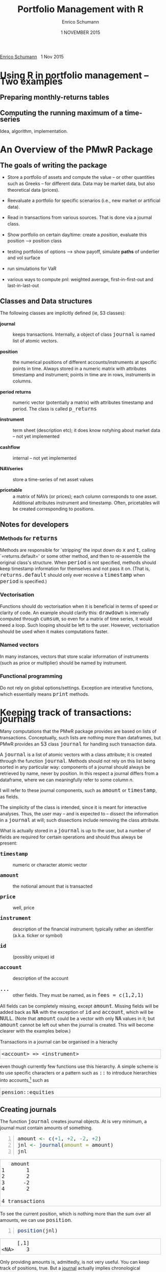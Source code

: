 #+TITLE: Portfolio Management with R
#+AUTHOR: Enrico Schumann
#+DATE: 1 NOVEMBER 2015
#+OPTIONS: toc:nil
#+BIND: org-latex-default-packages-alist nil
#+BIND: org-use-sub-superscripts {}
#+PROPERTY: tangle yes
# ------------------ LATEX ------------------
#+LATEX_CLASS: scrbook
#+LATEX_HEADER: \addtokomafont{disposition}{\rmfamily}
#+LATEX_HEADER: \addtokomafont{descriptionlabel}{\rmfamily}
#+LATEX_HEADER: \setlength{\parindent}{0em}
#+LATEX_HEADER: \setlength{\parskip}{2ex plus0.5ex minus0.5ex}
#+LATEX_HEADER: \newcommand{\pmwr}{\textsc{pm}w\textsc{r}}
#+LATEX_HEADER: \newcommand{\pl}{\textsc{pl}}
#+LATEX_HEADER: \newcommand{\R}{\textsf{R}}
#+LATEX_HEADER: \usepackage[backend=bibtex,citestyle=authoryear]{biblatex}
#+LATEX_HEADER: \addbibresource{Library.bib}
#+LATEX_HEADER: \usepackage{amsmath}
#+LATEX_HEADER: \usepackage{fontspec}
#+LATEX_HEADER: \setmainfont{EB Garamond}
#+LATEX_HEADER: \setmonofont[Scale=0.91]{inconsolata}
#+LATEX_HEADER: \usepackage{graphicx}
#+LATEX_HEADER: \usepackage{xcolor}
#+LATEX_HEADER: \usepackage{listings}
#+LATEX_HEADER: \lstset{language=R,basicstyle=\ttfamily,frame=single,
#+LATEX_HEADER:         numberstyle=\ttfamily\footnotesize\color{gray}}
#+LATEX_HEADER: \usepackage{mdframed}
#+LATEX_HEADER: \usepackage{makeidx}\makeindex
#+LATEX_HEADER: \usepackage{hyperref}
#+PROPERTY: header-args:R :session *R*
# ------------------ HTML ------------------
#+HTML_HEAD: <style>
#+HTML_HEAD:     html,body {
#+HTML_HEAD:       padding: 0;
#+HTML_HEAD:       margin: 0;
#+HTML_HEAD:       line-height: 140%;
#+HTML_HEAD:     }
#+HTML_HEAD:     #content {
#+HTML_HEAD:       font-family: "localEBG", serif;
#+HTML_HEAD:       border: 1px solid #eeeeee;
#+HTML_HEAD:       border-radius: 3px;
#+HTML_HEAD:       color: #222222;
#+HTML_HEAD:       padding-top: 2ex;
#+HTML_HEAD:       padding: 1em;
#+HTML_HEAD:       margin-left: auto;
#+HTML_HEAD:       margin-right: auto;    
#+HTML_HEAD:       width: 700px;
#+HTML_HEAD:     }
#+HTML_HEAD:     @media (max-device-width: 700px) {
#+HTML_HEAD:         html,body {
#+HTML_HEAD:             width: 98%;
#+HTML_HEAD:         }
#+HTML_HEAD:         .coauthors {
#+HTML_HEAD:             font-size: 90%;
#+HTML_HEAD:         }
#+HTML_HEAD:         nav {
#+HTML_HEAD:             display: none;
#+HTML_HEAD:         }
#+HTML_HEAD:     }
#+HTML_HEAD:     .example {
#+HTML_HEAD:         border: 1px solid rgb(200,200,200);
#+HTML_HEAD:         padding: 4px;
#+HTML_HEAD:      }
#+HTML_HEAD:     .src {
#+HTML_HEAD:         border: 1px solid rgb(120,120,120);
#+HTML_HEAD:         color: rgb(60,60,60);
#+HTML_HEAD:         padding: 4px;
#+HTML_HEAD:      }
#+HTML_HEAD:     .src:hover {
#+HTML_HEAD:         background-color: rgb(240,240,240);
#+HTML_HEAD:         padding: 4px;
#+HTML_HEAD:      }
#+HTML_HEAD:     dt {
#+HTML_HEAD:       font-weight: bold;
#+HTML_HEAD:     }
#+HTML_HEAD:     li {
#+HTML_HEAD:       margin-bottom: 0.5ex;
#+HTML_HEAD:     }
#+HTML_HEAD:     code {
#+HTML_HEAD:       font-size: 115%;
#+HTML_HEAD:     }
#+HTML_HEAD: </style>

#+BEGIN_HTML
<p>
<a href = "http://enricoschumann.net">Enrico Schumann</a>&nbsp;&nbsp;&nbsp;<time datetime="2015-11-01">1 Nov 2015</time>
</p>
#+END_HTML


#+TOC: headlines 2 

#+BEGIN_SRC R :exports none :results none
  options(continue = " ", digits = 3, width = 60, useFancyQuotes = FALSE)
  require("PMwR")
  require("zoo")
#+END_SRC

* Using R in portfolio management -- Two examples
  :PROPERTIES:
  :CUSTOM_ID: ch:intro
  :END:

** Preparing monthly-returns tables


** Computing the running maximum of a time-series

Idea, algorithm, implementation.


* An Overview of the PMwR Package

** The goals of writing the package

- Store a portfolio of assets and compute the value -- or other
  quantities such as Greeks -- for different data. Data may be market
  data, but also theoretical data (prices).

- Reevaluate a portfolio for specific scenarios (i.e., new market or
  artificial data).

- Read in transactions from various sources. That is done via a
  journal class.

- Show portfolio on certain day/time: create a /position/, evaluate
  this position --> position class

- testing portfolios of options --> show payoff, simulate *paths* of
  underlier and vol surface

- run simulations for VaR

- various ways to compute pnl: weighted average, first-in-first-out
  and last-in-last-out


** Classes and Data structures

The following classes are implicitly defined (ie, S3 classes):

- journal :: keeps transactions. Internally, a object of class
     =journal= is named list of atomic vectors.

- position :: the numerical positions of different
     accounts/instruments at specific points in time. Always stored in
     a numeric matrix with attributes timestamp and instrument; points
     in time are in rows, instruments in columns.

- period returns :: numeric vector (potentially a matrix) with
     attributes timestamp and period. The class is called =p_returns=

- instrument :: term sheet (description etc); it does know notyhing
     about market data -- not yet implemented

- cashflow :: internal -- not yet implemented

- NAVseries :: store a time-series of net asset values

- pricetable :: a matrix of NAVs (or prices); each column corresponds
     to one asset. Additional attributes instrument and
     timestamp. Often, pricetables will be created corresponding to
     positions.




** Notes for developers

*** Methods for =returns=

    Methods are responsible for `stripping' the input down do =x= and
    =t=, calling `=returns.default=' or some other method, and then to
    re-assemble the original class's structure. When =period= is not
    specified, methods should keep timestamp information for
    themselves and not pass it on. (That is, =returns.default= should
    only ever receive a =timestamp= when =period= is specified.)

*** Vectorisation

    Functions should do vectorisation when it is beneficial in terms
    of speed or clarity of code. An example should clarify this:
    =drawdown= is internally computed through =cumsum=, so even for a
    matrix of time series, it would need a loop. Such looping should
    be left to the user. However, vectorisation should be used when it
    makes computations faster.

*** Named vectors

    In many instances, vectors that store scalar information of
    instruments (such as price or multiplier) should be named by
    instrument.

*** Functional programming

    Do not rely on global options/settings. Exception are interative
    functions, which essentially means =print= methods.



* Keeping track of transactions: journals

#+INDEX: journal!definition

  Many computations that the PMwR package provides are based on lists
  of transactions. Conceptually, such lists are nothing more than
  dataframes, but PMwR provides an =S3= class =journal= for handling
  such transaction data.

  A =journal= is a list of atomic vectors with a class attribute; it
  is created through the function =journal=. Methods should not rely
  on this list being sorted in any particular way: components of a
  journal should always be retrieved by name, never by position. In
  this respect a journal differs from a dataframe, where we can
  meaningfully refer to some column /n/.
  #+INDEX: journal!comparison with dataframe
  I will refer to these journal components, such as =amount= or
  =timestamp=, as fields.
  
  The simplicity of the class is intended, since it is meant for
  interactive analyses. Thus, the user may -- and is expected to --
  dissect the information in a =journal= at will; such dissections
  include removing the class attribute.

  What is actually stored in a =journal= is up to the user, but a
  number of fields are required for certain operations and should thus
  always be present:

- =timestamp= :: numeric or character atomic vector

- =amount= :: the notional amount that is transacted

- =price= :: well, price

- =instrument= :: description of the financial instrument; typically
     rather an identifier (a.k.a. ticker or symbol)

- =id= :: (possibly unique) id

- =account= :: description of the account

- =...= :: other fields. They must be named, as in =fees = c(1,2,1)=

All fields can be completely missing, except =amount=. Missing fields
will be added back as =NA= with the exception of =id= and =account=,
which will be =NULL=. (Note that =amount= could be a vector with only
=NA= values in it; but =amount= cannot be left out when the journal is
created. This will become clearer with the examples below.)

Transactions in a journal can be organised in a hierachy
#+BEGIN_EXAMPLE
<account> => <instrument>
#+END_EXAMPLE
even though currently few functions use this hierarchy.  A simple
scheme is to use specific characters or a pattern such as =::= to
introduce hierarchies into accounts,[fn:1] such as
#+BEGIN_EXAMPLE
pension::equities
#+END_EXAMPLE

** Creating journals

The function =journal= creates journal objects. At is very minimum, a
journal must contain amounts of something.
#+BEGIN_SRC R -n :exports both :results output
  amount <- c(+1, +2, -2, +2)
  jnl <- journal(amount = amount)
  jnl
#+END_SRC

#+RESULTS:
:    amount
: 1       1
: 2       2
: 3      -2
: 4       2
: 
: 4 transactions

To see the current position, which is nothing more than the sum over
all amounts, we can use =position=.
#+BEGIN_SRC R -n :exports both :results output
  position(jnl)
#+END_SRC

#+RESULTS:
:      [,1]
: <NA>    3

Only providing amounts is, admittedly, is not very useful. You can
keep track of positions, true. But a [[https://en.wikipedia.org/wiki/General_journal][journal]] actually implies
chronological information, that is, flows. (As opposed to a [[https://en.wikipedia.org/wiki/Ledger][ledger]],
which gives you positions, or stocks.)

When the amounts are actually sorted in time (though nothing in the
data structure that we created above could make sure they are), then
we can at least track positions over time.

Suppose you wanted to note how many bottles of milk and wine you have
stored in your basement. Whenever you add to your storage, you have a
positive amount; whenever you retrieve bottles, but have a negative
amount.

#+name: tab_wine
| what | amount |
|------+--------|
| wine |     +1 |
| wine |     +4 |
| milk |     +1 |
| wine |     -2 |
| milk |     -1 |
| milk |     +1 |
| milk |     -1 |
| milk |     +1 |
| wine |     -1 |

#+BEGIN_SRC R :var jnl=tab_wine :results code :exports none
  ##jnl <- as.journal(jnl)
  jnl <- do.call("journal", as.list(jnl))
  capture.output(dput(jnl))
#+END_SRC

#+RESULTS:
#+BEGIN_SRC R
structure(list(instrument = c(NA_character_, NA_character_, NA_character_, 
NA_character_, NA_character_, NA_character_, NA_character_, NA_character_, 
NA_character_), timestamp = c(NA, NA, NA, NA, NA, NA, NA, NA, 
NA), amount = c(1L, 4L, 1L, -2L, -1L, 1L, -1L, 1L, -1L), price = c(NA, 
NA, NA, NA, NA, NA, NA, NA, NA), what = c("wine", "wine", "milk", 
"wine", "milk", "milk", "milk", "milk", "wine")), .Names = c("instrument", 
"timestamp", "amount", "price", "what"), class = "journal")
#+END_SRC

#+BEGIN_SRC R :results output :exports both
jnl
#+END_SRC

#+RESULTS:
#+begin_example
   amount  what
1       1  wine
2       4  wine
3       1  milk
4      -2  wine
5      -1  milk
6       1  milk
7      -1  milk
8       1  milk
9      -1  wine

9 transactions
#+end_example

So you could check you drinking habits for patterns, say.

#+BEGIN_SRC R :results output
cumsum(jnl["wine", match.against ="what"]$amount)
cumsum(jnl["milk", match.against ="what"]$amount)
#+END_SRC

#+RESULTS:
: [1] 1 5 3 2
: [1] 1 0 1 0 1

But we should switch to a financial example.

#+BEGIN_SRC R -n :exports both :results output :session *R*
  J <- journal(timestamp  = as.Date("2012-01-01") + 0:3, 
                amount     = c(1, 2, -2, 5),
                instrument = c("EUR", "EUR", "CHF", "CHF"))
  J
#+END_SRC

#+RESULTS:
| EUR | 2012-01-01 |  1 | nil |
| EUR | 2012-01-02 |  2 | nil |
| CHF | 2012-01-03 | -2 | nil |
| CHF | 2012-01-04 |  5 | nil |

For details about the function and methods for =journal=
objects, see =?journal=\,. A =print= method defines how
to display a journal.
#+BEGIN_SRC R -n :exports both
print(J, max.print = 2, exclude = "instrument")
#+END_SRC

#+RESULTS:
| EUR | 2012-01-01 |  1 | nil |
| EUR | 2012-01-02 |  2 | nil |
| CHF | 2012-01-03 | -2 | nil |
| CHF | 2012-01-04 |  5 | nil |

Journals can be combined with =c=.
#+INDEX: journal!concatenating journals
#+INDEX: journal!combining journals
#+BEGIN_SRC R -n :exports both
J2 <- J
J2$fees <- rep(1,4)
c(J, J2)
#+END_SRC

#+RESULTS:
| EUR | 2012-01-01 |  1 | nil | nil |
| EUR | 2012-01-02 |  2 | nil | nil |
| CHF | 2012-01-03 | -2 | nil | nil |
| CHF | 2012-01-04 |  5 | nil | nil |
| EUR | 2012-01-01 |  1 | nil |   1 |
| EUR | 2012-01-02 |  2 | nil |   1 |
| CHF | 2012-01-03 | -2 | nil |   1 |
| CHF | 2012-01-04 |  5 | nil |   1 |


** Subsetting journals

In interactive sessions, we can use =subset= to select particular
transactions. %
\index{journal!subset@=subset=}
#+BEGIN_SRC R -n :exports both
subset(J, amount > 1) 
#+END_SRC

#+RESULTS:
| EUR | 2012-01-02 | 2 | nil |
| CHF | 2012-01-04 | 5 | nil |

With subset, you need not quote the expression that selects trades and
you can directly access a journal's fields.  Because of the way
=subset= evaluates its arguments, it should not be used within
functions.

More generally, to extract or change a field, use its name, either
through the =\$= operator or double brackets =[[...]]=.
#+BEGIN_SRC R -n :exports both
J$amount
#+END_SRC 

#+RESULTS:
|  1 |
|  2 |
| -2 |
|  5 |

#+BEGIN_SRC R -n :exports both
J[["amount"]] <- c(1 ,2, -2, 8)
J
#+END_SRC 

#+RESULTS:
| EUR | 2012-01-01 |  1 | nil |
| EUR | 2012-01-02 |  2 | nil |
| CHF | 2012-01-03 | -2 | nil |
| CHF | 2012-01-04 |  8 | nil |

The =`[`= method works with integers or logicals, returning
the respective transactions.
#+BEGIN_SRC R -n :exports both
J[2:3]
J[J$amount < 0]
#+END_SRC 

#+RESULTS:
| CHF | 2012-01-03 | -2 | nil |

You can also pass a string, which is then interpreted as a regular
expression that is matched against fields =instrument= and (if
available) =account=.
#+BEGIN_SRC R -n :exports both
J["eur"]
#+END_SRC 

#+RESULTS:
| EUR | 2012-01-01 | 1 | nil |
| EUR | 2012-01-02 | 2 | nil |

By default, case is ignored, but you can set =ignore.case= to
=FALSE=.  You can also specify the fields to match the string
against.
#+BEGIN_SRC R -n :exports both
J <- journal(timestamp  = as.Date("2012-01-01") + 0:5, 
             amount     = rep(1, 6),
             instrument = c("Equity A", "Equity A", 
                            "Equity B", 
                            "Bond exp 2019", "Bond exp 2017", 
                            "Bond exp 2021"),
             comment = c("pension plan", "pension plan", 
                          "", "", "", ""))
J
J["equ", ignore.case = FALSE]
J["equ", ignore.case = TRUE]
J["[Pp]ension"]
J["[Pp]ension", match.against = "comment"]
#+END_SRC 

#+RESULTS:
| Equity A | 2012-01-01 | 1 | nil | pension plan |
| Equity A | 2012-01-02 | 1 | nil | pension plan |

\section{Examples: positions, profits and losses}

\subsection{Single-entry accounting}

For many purposes, single-entry accounting is sufficient.  The
=position= function gives the current balance of all
instruments.
#+BEGIN_SRC R -n :exports both
position(J)
#+END_SRC

#+RESULTS:
| 1 | 1 | 1 | 2 | 1 |

To get the position at a specific date, use the =when= argument.
#+BEGIN_SRC R -n :exports both
position(J, when = as.Date("2012-01-03"))
#+END_SRC

#+RESULTS:
| 0 | 0 | 0 | 2 | 1 |

To get a time series of positions, you can use specific keywords for
=when=: `=all=' will print the position at all
timestamps in the journal.
#+BEGIN_SRC R -n :exports both
position(J, when = "all")
#+END_SRC

#+RESULTS:
| 0 | 0 | 0 | 1 | 0 |
| 0 | 0 | 0 | 2 | 0 |
| 0 | 0 | 0 | 2 | 1 |
| 0 | 1 | 0 | 2 | 1 |
| 1 | 1 | 0 | 2 | 1 |
| 1 | 1 | 1 | 2 | 1 |

We are not limited to the timestamps that exist in the journal.
#+BEGIN_SRC R -n :exports both
position(J, when = seq(from = as.Date("2011-12-30"), 
                          to = as.Date("2012-01-06"),
                          by = "1 day"))
#+END_SRC 

#+RESULTS:
| 0 | 0 | 0 | 0 | 0 |
| 0 | 0 | 0 | 0 | 0 |
| 0 | 0 | 0 | 1 | 0 |
| 0 | 0 | 0 | 2 | 0 |
| 0 | 0 | 0 | 2 | 1 |
| 0 | 1 | 0 | 2 | 1 |
| 1 | 1 | 0 | 2 | 1 |
| 1 | 1 | 1 | 2 | 1 |

It's actually tedious to enter journals that way, in particular if
we want to update it over time.  So, for practical use, we may write
transactions into files, like this:

\begin{verbatim}
|  timestamp | amount | comment          |
|------------+--------+------------------|
| 2012-01-01 |    100 | a comment        |
| 2012-01-02 |    200 | another comment  |
| 2012-01-03 |   -200 | bought something |
| 2012-02-04 |    500 | got a present    |
\end{verbatim}

(In case you use Org-mode, such tables should look familiar.) % 
\marginpar{\url{http://orgmode.org/}} %
#+BEGIN_SRC perl :eval never
system("perl -ne 'print $_ if /^\\s*\\| /;' < ex1.txt > ex1.jnl")
#+END_SRC 
We can then write functions to read in such journal files.
%% TODO: replace ex1 with inline code
%% TODO: reference to org package
#+BEGIN_SRC R -n :exports both :eval never
  readjnl <- function(file) {
      ans <- read.table(file,
                        header = TRUE, sep = "|", as.is = TRUE)
      ans <- as.list(ans[ ,apply(ans, 2, function(x) !all(is.na(x)))])
      journal(timestamp = ans$timestamp,
              amount    = ans$amount,
              comment   = ans$comment)
  }
  (J <- readjnl("ex1.jnl"))
  J <- structure(list(instrument = c(NA_character_, NA_character_,
                                     NA_character_, NA_character_), 
                      timestamp = structure(c(15340, 15341, 15342, 
                                              15374),
                                            class = "Date"),
                      amount = c(100, 200, -200, 500),
                      price = c(NA, NA, NA, NA),
                      comment = c(" a comment", " another comment  ", 
                                  " bought something ", " got a present")),
                 .Names = c("instrument", 
                            "timestamp", "amount", "price", "comment"),
                 class = "journal")    
#+END_SRC 
Some of these transactions may mean a gain or loss to us, such as a
dividend payment).  Others are neutral, for example a transfer between
bank accounts.  There are several ways to deal with this.



FN{That is very much Perl style.  I like Perl.}

One way to deal with that is to switch to double-entry
accounting (see the next section).  A second way is to add
descriptions like ="expense"= and then subset by these
descriptions.

And yet another approach is to use prices.  Whenever you evaluate the
balances of your cash account, say that the price per unit is one.
That is reasonable: if my account has a balance of `120.2', it
actually means `120.2 euros'.  The price of one euro is one euro.

An expense should be a negative amount; income should go with positive
amounts.  When you add such an entry, make its price 0; when you
compute that value of a position, make its price 1.  An example:

#+BEGIN_SRC R -n :exports both
J <- journal(timestamp = c("day 1", "day 2", "day 3"), 
               amount    = c(100,100,-200), 
               price     = c(  1,  0,   0),
               comment   = c("neutral", "income", "expense"),
               account   = "my account")
J
#+END_SRC

#+RESULTS:
| nil | my account | day 1 |  100 | 1 | neutral |
| nil | my account | day 2 |  100 | 0 | income  |
| nil | my account | day 3 | -200 | 0 | expense |

The current balance is 0.
#+BEGIN_SRC R -n :exports both
position(J)
#+END_SRC 

#+RESULTS:
: 0

In terms of income and expenses we have made a loss of~100, which is
exactly what the function =pl= reports.  (There will be more
examples for computing profit and loss in the next chapter.)
#+BEGIN_SRC R -n :exports both
pl(J, current.price = 1)
#+END_SRC 

#+RESULTS:

Let us do some more typical financial transactions.  We buy five
times 1~unit of some unspecified asset.
#+BEGIN_SRC R -n :exports both :results output :colnames yes
J1 <- journal(timestamp = 1:5, 
               amount   = 1, 
               price    = c(2,2,2,3,4), 
               account  = "my account")
J1
#+END_SRC

#+RESULTS:
:    timestamp  amount  price     account
: 1          1       1      2  my account
: 2          2       1      2  my account
: 3          3       1      2  my account
: 4          4       1      3  my account
: 5          5       1      4  my account
: 
: 5 transactions



We close the trade by selling 5~units.
#+BEGIN_SRC R -n :exports code :results output :colnames yes
  J2 <- journal(timestamp =  6L, 
                 amount   = -5, 
                 price    =  3, 
                 account  = "my account")
#+END_SRC

We can combine these journals with =c=.
#+BEGIN_SRC R -n :exports both :results output :colnames yes
c(J1, J2)
#+END_SRC 

#+RESULTS:
:    timestamp  amount  price     account
: 1          1       1      2  my account
: 2          2       1      2  my account
: 3          3       1      2  my account
: 4          4       1      3  my account
: 5          5       1      4  my account
: 6          6      -5      3  my account
: 
: 6 transactions

(Note that I have written =6L= for the timestamp in
=J2=.  If I had not, a warning would have been issued saying
that the timestamps in the journals have different classes.
=1:5= is integer whereas =6= is numeric.  In the case
here, the warning would have been harmless and could have been
ignored.)

Since the position is now zero, it is easy to compute the \pl.  We can
use the function =pl=, again.
#+BEGIN_SRC R -n :exports both :results output :colnames yes
pl(c(J1, J2))
#+END_SRC

#+RESULTS:
:   pl  total.amount  average.buy  average.sell
:    2            10          2.6             3
: 
:           pl = total PnL in units of instrument
: total.amount = total /absolute/ amount of traded instruments
:  average.buy = average buy price
: average.sell = average sell price

There is little difference when we have several accounts. An example:
#+BEGIN_SRC R -n :exports both
trades <- read.table(textConnection(
    "account; ticker; timestamp; amount; price
    private ; A ; 1;   100; 60
    private ; A ; 2;   100; 70
    private ; A ; 3;  -100; 66
    longterm; A ; 1; 100; 60
    longterm; B ; 1; 100; 5"),
                     sep =";", header = TRUE,
                     strip.white = TRUE, 
                     stringsAsFactors = FALSE)

(J <- journal(timestamp = trades$timestamp, 
                amount    = trades$amount,
                price     = trades$price, 
                instrument = trades$ticker, account = 
                trades$account))
#+END_SRC

#+RESULTS:
| A | private  | 1 |  100 | 60 |
| A | private  | 2 |  100 | 70 |
| A | private  | 3 | -100 | 66 |
| A | longterm | 1 |  100 | 60 |
| B | longterm | 1 |  100 |  5 |

There are two accounts.
#+BEGIN_SRC R -n :exports both
table(J$account)
#+END_SRC 

#+RESULTS:
| longterm | 2 |
| private  | 3 |

Per default, =position= does not care about accounts.  
We have asset =A= in account =longterm= and in
=private=, but we get the sum over all accounts.
#+BEGIN_SRC R -n :exports both
position(J)
#+END_SRC

#+RESULTS:
| 200 | 100 |

There are at least two ways to deal with this.  One is to concatenate
=account= and =instrument=.
#+BEGIN_SRC R -n :exports both
J2 <- J
J2$instrument <- paste0(J$account, ":", J$instrument)
position(J2)
#+END_SRC 

#+RESULTS:
| 100 | 100 | 100 |

The other is to use =split= on the journal.
#+BEGIN_SRC R -n :exports both
lapply(split(J, J$account), position)
#+END_SRC 

#+RESULTS:

\subsection{Double-entry accounting}

\emph{to be added}


* Computing profit and (or) loss

** The simple case

We have an account, currency is euro.  We buy one asset at a price of
100~euro and sell it again at 102~euro.  We have made a profit of
2~euros.  This simple case happens often enough to make the required
computation simple as well.  Computing profit-or-loss (\pl) can be handled
through the function =pl=.
#+BEGIN_SRC R -n :exports both :results output
pl(price  = c(100, 102), 
   amount = c(  1,  -1))
#+END_SRC 

#+RESULTS:
:   pl  total.amount  average.buy  average.sell
:    2             2          100           102
: 
:           pl = total PnL in units of instrument
: total.amount = total /absolute/ amount of traded instruments
:  average.buy = average buy price
: average.sell = average sell price

Now suppose that a trader bought one~unit at 50, one~unit at 90 and
sold two~units at 100, resulting in a profit of 60.  But suppose that
the actual order of the trades was\medskip

buy at 90 \quad $\Rightarrow$ \quad buy at 50 \quad $\Rightarrow$
\quad sell at 100.

Even if we know nothing about what was traded and when, some
information is provided by the order of the trades: the position had a
drawdown of at least~40 before it recovered.  For situations like
this, the argument =along.timestamp= can be used. (Note that we
do not provide an actual timestamp, in which case the function will
implicitly use integers 1, 2, \ldots, =length(amount)=\,.)
#+BEGIN_SRC R -n :exports both
pl(price  = c( 90, 50, 100), 
    amount = c(  1,  1,  -2), along.timestamp = TRUE)
#+END_SRC 

#+RESULTS:

With no further arguments, the function will compute the
running position and evaluate it at every trade with the trade's
price.  This may not be accurate because of bid--ask spreads or other
transaction costs, but it provides more information than only
computing the \pl\ for the trades.
#+BEGIN_SRC R -n :exports both
J <- journal(price     = c( 90, 50, 100), 
              amount    = c(  1,  1,  -2),
              timestamp = c(  2,  4,   7))
pl(J, along.timestamp = FALSE)
#+END_SRC 

#+RESULTS:

Suppose we also have a time series of the prices between times 1
and~10.  We can evaluate the position at every time instant, and then
plot position, \pl\ and the price of the traded instrument.

#+BEGIN_SRC R -n :exports both :results output
## [TODO]
price <- c(100,90,70,50,60,80,100,90,110,105)

## position
position(J, when = 1:10)

## pl
## value position at when = 1:10
## compute value if journal at 1:10 => subtract

#+END_SRC 

#+RESULTS:
#+begin_example
   <NA>
1     0
2     1
3     1
4     2
5     2
6     2
7     0
8     0
9     0
10    0
#+end_example

A more-useful example for =pl= with =along.timestamp= is
a trading history of a high-frequency strategy.  Suppose for example
we had traded EURUSD 200~times in single day and wished to plot the
result.  At such a frequency, the prices at which the trades were
executed is useful to value any open position.

#+BEGIN_SRC R -n :exports both
## [TODO]
#+END_SRC 

#+RESULTS:

We may also want to compute the \pl\ between two points in
time.  If our only data source is a journal, this may be impossible
since we need to evaluate the position at both points in time.  A simple
example follows; the data first.
#+BEGIN_SRC R -n :exports both
timestamp <- 1:20
amount <- c(-5, 5, 5, -5, -5, 5, 5, 5, 5, 
            -5, 5, 5, -5, 5, 5, -5, -5, -5, 
            -5, -5)
price <- c(106, 101, 110, 110, 105, 105, 105, 104, 110, 104, 
           103, 108, 106, 102, 108, 107, 103, 104, 109, 104)
(J <- journal(timestamp = timestamp, amount = amount, price = price))
#+END_SRC 

#+RESULTS:
| nil |  1 | -5 | 106 |
| nil |  2 |  5 | 101 |
| nil |  3 |  5 | 110 |
| nil |  4 | -5 | 110 |
| nil |  5 | -5 | 105 |
| nil |  6 |  5 | 105 |
| nil |  7 |  5 | 105 |
| nil |  8 |  5 | 104 |
| nil |  9 |  5 | 110 |
| nil | 10 | -5 | 104 |
| nil | 11 |  5 | 103 |
| nil | 12 |  5 | 108 |
| nil | 13 | -5 | 106 |
| nil | 14 |  5 | 102 |
| nil | 15 |  5 | 108 |
| nil | 16 | -5 | 107 |
| nil | 17 | -5 | 103 |
| nil | 18 | -5 | 104 |
| nil | 19 | -5 | 109 |
| nil | 20 | -5 | 104 |

Suppose we want the pl between times 5 and~8. Conceptually, it is
simple: we first compute the position at~5 and treat it as a trade.
Clearly, for this we need the price of the instruments in the position
at timestamp~5.  Then we extract all the trades that occured later
than 5, up to 8.  The final position, again, would be treated as a
trade, but with signs reversed. That, we close the position, if any
exists.  Here, again, we need the prices of the instruments.

The function =pl= does (most of) these tasks for us.
#+BEGIN_SRC R -n :exports both
from <- 5
to   <- 8
price.from <- 106
price.to   <- 105
position.from <- position(J, when = from)
trades <- J[J$timestamp > from & J$timestamp <= to]

pl(trades, 
   initial.position = position.from, 
   initial.price = price.from,
   current.price = price.to)   
#+END_SRC 

#+RESULTS:


You can also use this mechanism if you wish to compute the \pl\
of a complete journal, but with some positions not closed yet.  The
simplest example: a journal of just one trade.
#+BEGIN_SRC R -n :exports both
(J <- J[1])
#+END_SRC 

#+RESULTS:
| nil | 1 | -5 | 106 |

There is no way to tell the pl of this trades\ldots 
#+BEGIN_SRC R -n :exports both
pl(J)
#+END_SRC 

#+RESULTS:

\ldots unless the current price is supplied.
#+BEGIN_SRC R -n :exports both
pl(J, current.price = 105)
#+END_SRC 

#+RESULTS:

\section{More  complicated cases}


%% TODO:

%% - example EUR investor buys INTC

%% - pure FX portfolio

Unfortunately, in real life computing \pl\ is often more complicated:

\begin{itemize}

\item One asset-price unit may not translate into one currency unit:
  we have multipliers or contract factors.  That is easy to solve by
  computing effective position sizes, but it may take some thinking to
  come up with a reusable scheme (eg, looking up multipliers in a
  table).
    
\item Asset positions may map into cashflows in non-obvious ways.  The
  simple case is the delay in actual payment and delivery of an asset,
  which is often two or three days.  The more problematic cases are
  derivatives with daily adjustments of margins.

\item Assets may be denominated in various currencies.
  
\item Currencies themselves may be assets in the portfolio.  Depending
  on how they are traded (cash, forwards, \emph{\&c.}), computing \pl\ 
  may not be straightforward.
\end{itemize}

How (or rather: to what degree) these troubles are handled is, as
always, up to the user.  For a single instrument, computing
profit/loss in units of the instrument is always meaningful (though,
perhaps, not always intuitive).  But \emph{adding up} the profits and
losses of several assets often does not work because of multipliers or
different currencies.  The simplest and most transparent way is then
to manipulate the journal before \pl\ is computed (eg, multiply
notionals by their multipliers).




We look at two examples: (i)~computing the \pl\ of several assets in
currency units; and (ii)~computing time-weighted returns of a
portfolio of assets.

\subsection{Several assets}

In this example we compute the \pl\ in currency units of a portfolio
over time.  We start with the following journal.

#+BEGIN_SRC R
## dput(ISOdatetime(2013,c(11,11,12,12,11,12), c(28,28,2,3,27,2), 
##                     c(9,12,13,9,9,13),c(35,50,21,57,52,54),0))
timestamp <- structure(c(1385627700, 1385639400, 1385986860, 1386061020, 1385542320, 
                         1385988840), class = c("POSIXct", "POSIXt"), tzone = "")

(J <- journal(amount    = c(100,100,-50,-150, 100,-50),
             timestamp = timestamp,
             price = c(11.6, 11.62, 11.67, 11.47, 25.1,26.29),
             instrument = c(rep("DTE", 4), rep("DPW", 2))))
#+END_SRC 

#+RESULTS:
| DTE | 2013-11-28 09:35:00 |  100 |  11.6 |
| DTE | 2013-11-28 12:50:00 |  100 | 11.62 |
| DTE | 2013-12-02 13:21:00 |  -50 | 11.67 |
| DTE | 2013-12-03 09:57:00 | -150 | 11.47 |
| DPW | 2013-11-27 09:52:00 |  100 |  25.1 |
| DPW | 2013-12-02 13:54:00 |  -50 | 26.29 |

We shall compute end-of-day \pl\ of these trades.  In case you
wondered: \textsc{dte} stands for Deutsche Telekom and \textsc{dpw} is
Deutsche Post, both traded on \textsc{xetra}.  Thus, end-of-day is
17:30 in Frankfurt am Main, Germany.

(There is nothing special about end-of-day.  We could just as well
have decided to have hourly numbers, say.  But I would like to keep
this example small.)  The prices at these timestamps are stored
in a matrix =price.table=.
#+BEGIN_SRC R
price.table <- structure(c(25.71, 25.965, 26.03, 26.32, 25.305,
                           11.65, 11.655, 11.685, 11.62, 11.375), 
                         .Dim = c(5L, 2L), 
                         .Dimnames = list(NULL, c("DPW", "DTE")))

## times <- as.POSIXct(c("2013-11-27 17:30:00", "2013-11-28 17:30:00", "2013-11-29 17:30:00", 
##                       "2013-12-02 17:30:00", "2013-12-03 17:30:00"))
when <- times <- structure(c(1385569800, 1385656200, 1385742600, 
                     1386001800, 1386088200), 
                   class = c("POSIXct", "POSIXt"), 
                   tzone = "")
rownames(price.table) <- as.character(times)
#+END_SRC 

#+RESULTS:
| 2013-11-27 17:30:00 |
| 2013-11-28 17:30:00 |
| 2013-11-29 17:30:00 |
| 2013-12-02 17:30:00 |
| 2013-12-03 17:30:00 |

#+BEGIN_SRC R -n :exports both
price.table
#+END_SRC 

#+RESULTS:
|  25.71 |  11.65 |
| 25.965 | 11.655 |
|  26.03 | 11.685 |
|  26.32 |  11.62 |
| 25.305 | 11.375 |

\subsubsection*{Step 1: compute value of portfolio}

We first need the position sizes at the timestamps at which we want to
compute \pl.  We store them in a vector =when=.
#+BEGIN_SRC R -n :exports both
when
#+END_SRC 

#+RESULTS:
| 2013-11-27 17:30:00 |
| 2013-11-28 17:30:00 |
| 2013-11-29 17:30:00 |
| 2013-12-02 17:30:00 |
| 2013-12-03 17:30:00 |

The position at =when= is quickly computed.
#+BEGIN_SRC R -n :exports both
(pos <- position(J, when = when))
#+END_SRC 

#+RESULTS:
| 100 |   0 |
| 100 | 200 |
| 100 | 200 |
|  50 | 150 |
|  50 |   0 |

Note that each element in the position matrix corresponds to an
element in the matrix =price.table=.  That is, the rows refer
to the timestamps:
#+BEGIN_SRC R -n :exports both
attr(pos, "timestamp")
#+END_SRC 

#+RESULTS:
| 2013-11-27 17:30:00 |
| 2013-11-28 17:30:00 |
| 2013-11-29 17:30:00 |
| 2013-12-02 17:30:00 |
| 2013-12-03 17:30:00 |

The columns must be ordered like the instruments:
#+BEGIN_SRC R -n :exports both 
attr(pos, "instrument")
#+END_SRC 

#+RESULTS:
| DPW |
| DTE |

Thus, we need to multiply both matrices element-by-element, which is
exactly what the function =valuation= does.  A warning: the
function does currently not at all check =price.table=.
#+BEGIN_SRC R :eval never
PMwR:::valuation(pos, price.table = price.table)
#+END_SRC 
We care about the row sums of the results.
#+BEGIN_SRC R :eval never
(v <- PMwR:::valuation(pos, price.table = price.table, do.sum = TRUE))
#+END_SRC
If the assets have specific multipliers, we can pass them as a named
vector.  (That is the preferred way, at least.  An unnamed vector will
do as well, as will a single number, which is recycled.)
#+BEGIN_SRC R :eval never
PMwR:::valuation(pos, price.table = price.table, 
          multiplier = c(DTE = 5, DPW = 0.5))
#+END_SRC

\subsubsection*{Step 2: compute cashflows that led to portfolio}

We create a vector =cf= that will store the cashflows.
#+BEGIN_SRC R -n :exports both
cf <- numeric(length(attr(pos, "timestamp")))
names(cf) <- as.character(attr(pos, "timestamp"))
#+END_SRC 

#+RESULTS:
| 2013-11-27 17:30:00 |
| 2013-11-28 17:30:00 |
| 2013-11-29 17:30:00 |
| 2013-12-02 17:30:00 |
| 2013-12-03 17:30:00 |


#+BEGIN_SRC R -n :exports both
## tmp <- PMwR:::valuation(J)
## tmp$timestamp <- pos$timestamp[PMwR:::matchOrNext(tmp$timestamp, pos$timestamp)]
## cash <- aggregate(tmp$amount, list(tmp$timestamp), sum)
## cf[match(cash[[1]], pos$timestamp)] <- cash[[2]]
## (v.net <- v + cumsum(cf))
#+END_SRC 

#+RESULTS:

TODO: check -- create interface journal/when/price.table?

\subsubsection*{Summary}

\begin{enumerate}
\item Fix =when=; compute position at =when=.
\item Prepare a matrix price.table of =length(when)= rows,
  whose columns correspond to the assets in the portfolio.
\item Call =valuation(position)= and store the result as
  =v=.
\item Call =valuation(journal)=; map the timestamps of the new
  journal to =when=; sum the cashflows by timestamp; subtract
  the resulting cashflows from =v=.
\end{enumerate}

To compute returns, choose a suitable total portfolio value and divide
by it.



* Computing returns

The function =returns= computes returns for various types of
objects. The return of an asset in period~$t$ is defined as
\begin{align} \label{eq:return}
  r_t = \frac{P_t}{P_{t-1}}-1 = R_t+1\,.
\end{align}


For computing pl (in currency units), see Chapter~XX.


** Numeric vectors and matrices, data frames

#+BEGIN_SRC R -n :exports both
x <- c(100, 102, 101, 100)
returns(x)
#+END_SRC 

#+RESULTS:
|                 0.02 |
| -0.00980392156862742 |
| -0.00990099009900991 |

To replace the lost first observation, specify =pad=.
#+BEGIN_SRC R -n :exports both
returns(x, pad = 0)
returns(x, pad = NA)
#+END_SRC 

#+RESULTS:
|                  nil |
|                 0.02 |
| -0.00980392156862742 |
| -0.00990099009900991 |

When =x= is a matrix or a data.frame, returns are computed
for each column.
#+BEGIN_SRC R -n :exports both
X <- cbind(x, x, x)
returns(X, pad = NA)
returns(as.data.frame(X), pad = NA)
#+END_SRC 

#+RESULTS:
|                  nil |                  nil |                  nil |
|                 0.02 |                 0.02 |                 0.02 |
| -0.00980392156862742 | -0.00980392156862742 | -0.00980392156862742 |
| -0.00990099009900991 | -0.00990099009900991 | -0.00990099009900991 |

\section{=zoo= objects}

Vectors.
#+BEGIN_SRC R -n :exports both
z <- zoo(x, as.Date("2015-1-5") + 0:2)
returns(z)
returns(z, pad = NA)
#+END_SRC 

#+RESULTS:
|                  nil |
|                 0.02 |
| -0.00980392156862742 |

Matrices.
#+BEGIN_SRC R -n :exports both
z <- zoo(X, as.Date("2015-1-5") + 0:2)
returns(z)
returns(z, pad = NA)
#+END_SRC 

#+RESULTS:
|                  nil |                  nil |                  nil |
|                 0.02 |                 0.02 |                 0.02 |
| -0.00980392156862742 | -0.00980392156862742 | -0.00980392156862742 |

\section{Period returns}

When a timestamp is available, =returns= can compute
period returns. The semantics for these computations are somewhat
different; the result is a vector of returns with attributes and class
=preturns=. Most useful is a =print= method.
#+BEGIN_SRC R -n :exports both
set.seed(45)
t <- as.Date("2014-11-1") + 0:80
x <- cumprod(1 + rnorm(length(t), sd = 0.01))
returns(x, t = t, period = "month")
returns(x, t = t, period = "year")
#+END_SRC 

#+RESULTS:

See =?print.preturns= for more display options. For instance:
#+BEGIN_SRC R -n :exports both
print(returns(zoo(x, t), period = "month"), 
      digits = 2, year.rows = FALSE)
#+END_SRC 

#+RESULTS:

To get annualised returns, use period `=ann='.
#+BEGIN_SRC R -n :exports both
returns(x, t = t,  period = "ann")
returns(zoo(x, t), period = "ann")
#+END_SRC 

#+RESULTS:

But note that the function did \emph{not} annualise: it does
not annualise if the time period is shorter than one year.
#+BEGIN_SRC R -n :exports both
x[length(x)]/x[1] - 1
#+END_SRC 

#+RESULTS:
: 0.0690193782880717

To force annualising, add a `=!='. The exclamation mark serves
as a mnenomic that it is now imperative to annualise.
#+BEGIN_SRC R -n :exports both
returns(x, t, period = "ann!")
#+END_SRC 

#+RESULTS:

There are methods to =toLatex= and =toHTML=
for monthly returns.  In Sweave documents, you need to use
=<\/<results = tex,echo = false>\/>== in the chunk options:

\noindent\begin{tabular}{rrrrrrrrrrrrrr}
<<results=tex,echo=false>>=
toLatex(returns(x, t = t, period = "month"))
#+END_SRC 
\end{tabular}

** Rebalanced returns

#+BEGIN_SRC R -n :exports both
  X <- array(c(100,105,110,100,100,100), dim = c(3,2))

  w <- c(0.5,0.5)
  budget <- 1
  position <- budget/X[1,]*w

  returns(X %*% position)
  returns(X) %*% w
#+END_SRC 

#+RESULTS:
|              0.025 |
| 0.0238095238095238 |



* Backtesting


This chapter explains how to test trading strategies with the =btest=
function.

** Decisions

At any instant of time (in actual life, `now'), a trader need to
answer the following questions:

- Do I want to compute a new target portfolio, yes or no? If yes,
  go ahead and compute the new target portfolio.

- Given the target portfolio and the actual portfolio, do I~want
  to rebalance (ie, close the gap between the actual portfolio and the
  target portfolio)? If yes, rebalance.

If such a decision is not just hypothetical, then the answer to the
second question may lead to a number of orders sent to a broker.  Note
that many traders do not think in terms of \emph{stock} (ie, balances)
as we did here; rather, they think in terms of \emph{flow} (ie,
orders).  Both approaches are equivalent, but the described one makes
it easier to handle missed trades and synchronise accounts.

During a backtest, we will simulate the decisions of the trader.  How
precisely we simulate depends on the trading strategy.  The
=btest= function is meant as a helper function to simulate
these decisions.  The logic for the decisions described above is coded
in the functions =do.signal=, =signal= and
=do.rebalance=.

Implementing =btest= required a number of decision, too:
(i)~what to model (ie, how to simulate the trader), and (ii)~how to
code it.  As an example for point~(i): how precisely do we want to
model the order process (eg, use limit orders?  Allow partial fills?)
Example for~(ii): the backbone of =btest= is a loop that runs
through the data.  Loops are slow in \R\ when compared with compiled
languages, so should we vectorise instead?  Vectorisation is indeed
often possible, namely if trading is not path-dependent.  If we have
already a list of trades, we can efficiently transform them into a
profit-and-loss in \R\ without relying on an explicit loop.  Yet, one
advantage of looping is that the trade logic is more similar to actual
trading; we may even be able to reuse some code in live trading.

Altogether, the aim is to stick to the functional paradigm as much as
possible.  Functions receive arguments and evaluate to results; but
they do not change their arguments, nor do they assign or change other
variables `outside' their environment, nor do the results depend on
some variable outside the function.  This creates a problem, namely
how to keep track of state.  If we know what variables need to be
persistent, we could pass them into the function and always return
them.  But we would like to be more flexible, so we can pass an
environment; examples are below.  To make that clear: functional
programming should not be seen as a yes-or-no decision, but it is a
matter of degree.  And more of the functional approach can help
already.

** Data structure

We have one or several price series of length =T=. Internally, these
prices are stored in numeric matrices.

For a single asset, it is a matrix of prices with four columns: open,
high, low and close. For =n= assets, a list of length four:
=prices[[1]\]= is then a matrix with =n= columns containing
the open prices for the assets; =prices[[]]= is a matrix with
the high prices, and so on. If only close prices are used, then for
a single asset, either a matrix of one column or a numeric vector;
for multiple assets a list of length one, containing the matrix of
close prices. (For example, with 100 close prices of 5 assets, the
prices should be arranged in a matrix =p= of size 100 times 5;
and =prices = list(p)=.)

For a single asset:
#+BEGIN_EXAMPLE
open  high   low  close
 +-+   +-+   +-+   +-+
 | |   | |   | |   | |
 | |   | |   | |   | |
 | |   | |   | |   | |
 | |   | |   | |   | |
 | |   | |   | |   | |
 +-+   +-+   +-+   +-+
#+END_EXAMPLE

With two assets:

#+BEGIN_EXAMPLE
 open    high    low    close
+-+-+   +-+-+   +-+-+   +-+-+  
| | |   | | |   | | |   | | |
| | |   | | |   | | |   | | |
| | |   | | |   | | |   | | |
| | |   | | |   | | |   | | |
| | |   | | |   | | |   | | |
+-+-+   +-+-+   +-+-+   +-+-+
#+END_EXAMPLE

The =btest= function runs from =b + 1= to =T=. The variable~=b= is the
burn-in\index{burn-in},% \marginpar{=b=\qquad burn-in} % and it needs
to be a positive integer; in rare cases it may be zero.  When we take
decisions that are based on past data, we will lose at least one data
point.

Here is an important default: at time~=t=, we can use information up
to time =t - 1=.  Suppose that =t= were~4.  We may use all information
up to time~3, and trade at the =open= in period~4.

#+BEGIN_EXAMPLE
t    time      open  high  low   close
1    HH:MM:SS                             <-- \
2    HH:MM:SS                             <-- - use information
3    HH:MM:SS  _________________________  <-- /
4    HH:MM:SS    X                        <- trade here
5    HH:MM:SS
#+END_EXAMPLE

We could also trade at the =close=.

#+BEGIN_EXAMPLE
t    time      open  high  low   close
1    HH:MM:SS                             <-- \
2    HH:MM:SS                             <-- - use information
3    HH:MM:SS  _________________________  <-- /
4    HH:MM:SS                       X     <-- trade here
5    HH:MM:SS
#+END_EXAMPLE


No, we cannot trade at the high or low. (Some people like the idea, as
a robustness check -- always buy at the high, sell at the low.
Robustness checks -- forcing a bit of bad luck into the simulation --
are a good idea, notably bad executions.  High/low ranges can inform
such checks, but using these ranges does not go far enough, and is
more of a good story than a meaningful test.)

** Functions

=btest= expects a number of functions. The default is to not
specify arguments to these functions, because they can all access the
following objects. These objects are themselves functions that can
access certain data; there are no replacement functions.

- Open :: access open prices
- High :: access high prices
- Low :: access low prices
- Close :: access close prices
- Wealth :: the total wealth (cash plus positions) at a given point in
     time
- Cash :: cash (in accounting currency)
- Time :: current time (an integer)
- Timestamp :: access =timestamp= when it is specified; if not,
     it defaults to =Time=
- Portfolio :: the current portfolio
- SuggestedPortfolio :: the currently-suggested portfolio
- Globals :: an environment

All the functions have the argument =lag=, which defaults
to =1=.  That can be a vector, too: the expression
#+BEGIN_SRC R :eval never :output none
Close(Time():1)
#+END_SRC
for instance will return all available close prices. Alternatively, we
can use the argument =n= to retrieve a number of past data
points. So the above example is equivalent to
#+BEGIN_SRC R :eval never :output none
Close(n = Time())
#+END_SRC
and
#+BEGIN_SRC R :eval never :output none
Close(n = 5)
#+END_SRC
 
returns the last five closing prices.

*** signal

The =signal= function uses information until \texttt{t -
  1} and returns the suggested portfolio (a vector) to be held at
=t=.

*** do.signal

=do.signal= uses information until =t - 1= and must
return =TRUE= or =FALSE=.  If the function is not
specified, it defaults to =function() TRUE=.

*** do.rebalance

=do.rebalance= uses information until =t - 1= and
returns =TRUE= or =FALSE=. If the function is not
specified, it defaults to =function() TRUE=.

*** print.info

The function is called at the end of an iteration. It should not
return anything but is called for its side effect: print
information to the screen, into a file or into some other
connection.

** Examples: Single assets

It is best to describe the =btest= function through a number of
simple examples.

*** A useless first example

I really like simple examples. Suppose we have a single
instrument, and we use only close prices. The trading rule is to
buy, and then to hold forever. All we need is the time series of
the prices and the signal function. As an instrument we use the EURO
STOXX 50 future with expiry September 2015.
#+BEGIN_SRC R -n :exports both
timestamp <- structure(c(16679L, 16680L, 16681L, 16682L, 
                         16685L, 16686L, 16687L, 16688L, 
                         16689L, 16692L, 16693L), 
                       class = "Date")
prices <- c(3182, 3205, 3272, 3185, 3201, 
            3236, 3272, 3224, 3194, 3188, 3213)
#+END_SRC

#+RESULTS:
| 3182 |
| 3205 |
| 3272 |
| 3185 |
| 3201 |
| 3236 |
| 3272 |
| 3224 |
| 3194 |
| 3188 |
| 3213 |


#+BEGIN_SRC R -n :exports both
par(mar=c(3,3,1,1), las = 1, mgp = c(2.5,0.5,0), tck = 0.005, bty = "n",
    ps = 11)
plot(timestamp, prices, type = "l", xlab = "", ylab = "")
#+END_SRC

#+RESULTS:

The =signal= function is very simple indeed.
#+BEGIN_SRC R -n :exports both
signal <- function()
    1
#+END_SRC

#+RESULTS:

=signal= must be written so that it returns the suggested
position in units of the asset. In this first example, the suggested
position always is one unit. It is only a =suggested= portfolio
because we can specify rules whether or not to trade. Examples follow
below.

To test this strategy, we call =btest=.  The initial cash is
zero per default, so initial wealth is also zero in this case. We can
change it through the argument =initial.cash=.

#+BEGIN_SRC R -n :exports both
(solution <- btest(prices = prices, signal = signal))
#+END_SRC 

#+RESULTS:

The function returns a list with a number of components, but they
are not printed. Instead, a simple print method displays some
information about the results.

We arrange more details into a =data.frame=. =sp= is the
suggested position; =p= is the actual position.
#+BEGIN_SRC R -n :exports both
makeTable <- function(solution, prices)
    data.frame(prices = prices,
               sp     = solution$suggested.position,
               p      = solution$position,
               wealth = solution$wealth,
               cash   = solution$cash)

makeTable(unclass(solution), prices)
#+END_SRC 

#+RESULTS:
| 3182 | 0 | 0 |   0 |     0 |
| 3205 | 1 | 1 |   0 | -3205 |
| 3272 | 1 | 1 |  67 | -3205 |
| 3185 | 1 | 1 | -20 | -3205 |
| 3201 | 1 | 1 |  -4 | -3205 |
| 3236 | 1 | 1 |  31 | -3205 |
| 3272 | 1 | 1 |  67 | -3205 |
| 3224 | 1 | 1 |  19 | -3205 |
| 3194 | 1 | 1 | -11 | -3205 |
| 3188 | 1 | 1 | -17 | -3205 |
| 3213 | 1 | 1 |   8 | -3205 |

We bought in the second period because the default setting for the
burnin =b= is 1. Thus, we lose one observation. In the case
here we do not rely in any way on the past; hence, we set =b=
to zero. With this setting, we buy at the first price and hold until
the end of the data.
#+BEGIN_SRC R -n :exports both
solution <- btest(prices = prices, signal = signal, b  = 0)
makeTable(solution, prices)
#+END_SRC 

#+RESULTS:
| 3182 | 1 | 1 |  0 | -3182 |
| 3205 | 1 | 1 | 23 | -3182 |
| 3272 | 1 | 1 | 90 | -3182 |
| 3185 | 1 | 1 |  3 | -3182 |
| 3201 | 1 | 1 | 19 | -3182 |
| 3236 | 1 | 1 | 54 | -3182 |
| 3272 | 1 | 1 | 90 | -3182 |
| 3224 | 1 | 1 | 42 | -3182 |
| 3194 | 1 | 1 | 12 | -3182 |
| 3188 | 1 | 1 |  6 | -3182 |
| 3213 | 1 | 1 | 31 | -3182 |

If you prefer the trades only, the solution also contains a
=journal=.
#+BEGIN_SRC R -n :exports both
journal(solution)
#+END_SRC

#+RESULTS:
| 1 | 1 | 3182 | asset 1 |

To make the journal more informative, we can pass timestamp and
instrument information.
#+BEGIN_SRC R -n :exports both
journal(btest(prices = prices, signal = signal, b  = 0,
              timestamp = timestamp, instrument = "FESX SEP 2015"))
#+END_SRC 

#+RESULTS:
| 2015-09-01 | 1 | 3182 | FESX SEP 2015 |


*** More useful examples

Now we make our strategy slightly more selective. The trading rule is
to have a position of 1 unit of the asset whenever the last observed
price is below 3200 and to have no position when it the price is above
3200. The =signal= function could look like this.
#+BEGIN_SRC R -n :exports both
signal <- function()
    if (Close() < 3200)
        1 else 0
#+END_SRC

#+RESULTS:

We call =btest=.
#+BEGIN_SRC R -n :exports both
solution <- btest(prices = prices, signal = signal)
#+END_SRC

#+RESULTS:

#+BEGIN_SRC R -n :exports both
makeTable(solution, prices)
#+END_SRC 

#+RESULTS:
| 3182 | 0 | 0 |   0 |     0 |
| 3205 | 1 | 1 |   0 | -3205 |
| 3272 | 0 | 0 |  67 |    67 |
| 3185 | 0 | 0 |  67 |    67 |
| 3201 | 1 | 1 |  67 | -3134 |
| 3236 | 0 | 0 | 102 |   102 |
| 3272 | 0 | 0 | 102 |   102 |
| 3224 | 0 | 0 | 102 |   102 |
| 3194 | 0 | 0 | 102 |   102 |
| 3188 | 1 | 1 | 102 | -3086 |
| 3213 | 1 | 1 | 127 | -3086 |

The argument =initial.position= specifies the initial position;
default is no position. Suppose we had already held one unit of the
asset.
#+BEGIN_SRC R -n :exports both
solution <- btest(prices = prices, signal = signal,
                  initial.position = 1)
#+END_SRC

#+RESULTS:

#+BEGIN_SRC R -n :exports both
makeTable(solution, prices)
#+END_SRC 

#+RESULTS:
| 3182 | 1 | 1 | 3182 |    0 |
| 3205 | 1 | 1 | 3205 |    0 |
| 3272 | 0 | 0 | 3272 | 3272 |
| 3185 | 0 | 0 | 3272 | 3272 |
| 3201 | 1 | 1 | 3272 |   71 |
| 3236 | 0 | 0 | 3307 | 3307 |
| 3272 | 0 | 0 | 3307 | 3307 |
| 3224 | 0 | 0 | 3307 | 3307 |
| 3194 | 0 | 0 | 3307 | 3307 |
| 3188 | 1 | 1 | 3307 |  119 |
| 3213 | 1 | 1 | 3332 |  119 |

%% TODO: is this right? should be suggested position not be 1 in t==2?

Internally, =btest= stores \textsc{ohlc} prices in matrices.
So even for a single instrument we have four matrices: one for open
prices, one for high prices, and so on. In the single asset case, each
matrix has one column. If we were dealing with two assets, we would
again have four matrices, each with two columns. And so on.

%% TODO: add picture of matrices

We do not access these data directly. A function =Close= is
defined by =btest= and passed as an argument to
=signal=. Note that we do not add it as a formal argument to
=signal= since this is done automatically. In fact, doing it
manually would trigger an error message:
#+BEGIN_SRC R -n :exports both :eval never
signal <- function(Close = NULL)
    1
cat(try(btest(prices = prices, signal = signal)))
#+END_SRC

Similarly, we have functions =Open=, =High= and
=Low= (see Section~\ref{functions} above for a available
functions).

Suppose we wanted to add a variable, like a =threshold=
that tells us when to buy. This would need to be an argument to
=signal=; but it would also need to be passed with the
=\dots= argument of =btest=.
#+BEGIN_SRC R -n :exports both
signal <- function(threshold)
    if (Close() < threshold)
        1 else 0

solution <- btest(prices = prices, signal = signal,
                  threshold = 3200)      

makeTable(solution, prices)
#+END_SRC

#+RESULTS:
| 3182 | 0 | 0 |   0 |     0 |
| 3205 | 1 | 1 |   0 | -3205 |
| 3272 | 0 | 0 |  67 |    67 |
| 3185 | 0 | 0 |  67 |    67 |
| 3201 | 1 | 1 |  67 | -3134 |
| 3236 | 0 | 0 | 102 |   102 |
| 3272 | 0 | 0 | 102 |   102 |
| 3224 | 0 | 0 | 102 |   102 |
| 3194 | 0 | 0 | 102 |   102 |
| 3188 | 1 | 1 | 102 | -3086 |
| 3213 | 1 | 1 | 127 | -3086 |

So far we have treated =Close= as a function without arguments,
but actually it has an argument =lag= that defaults to
=1=. Suppose the rule were to buy if the last close is below the
second-to-last close. =signal= could look like this.
#+BEGIN_SRC R -n :exports both
signal <- function()
    if (Close(1L) < Close(2L))
        1 else 0
#+END_SRC 

#+RESULTS:

We could also have written =(Close() < Close(2L))=. This rule
rule needs the close price of yesterday and of the day before
yesterday, so we need to increase =b=.
#+BEGIN_SRC R -n :exports both
makeTable(btest(prices = prices, signal = signal, b = 2), prices)
#+END_SRC

#+RESULTS:
| 3182 | 0 | nil | nil |     0 |
| 3205 | 0 |   0 |   0 |     0 |
| 3272 | 0 |   0 |   0 |     0 |
| 3185 | 0 |   0 |   0 |     0 |
| 3201 | 1 |   1 |   0 | -3201 |
| 3236 | 0 |   0 |  35 |    35 |
| 3272 | 0 |   0 |  35 |    35 |
| 3224 | 0 |   0 |  35 |    35 |
| 3194 | 1 |   1 |  35 | -3159 |
| 3188 | 1 |   1 |  29 | -3159 |
| 3213 | 1 |   1 |  54 | -3159 |

If we wanted to trade any other size, we would change our signal as
follows.
#+BEGIN_SRC R -n :exports both
signal <- function()
    if (Close() < 3200)
        2 else 0

makeTable(btest(prices = prices, signal = signal), prices)
#+END_SRC

#+RESULTS:
| 3182 | 0 | 0 |   0 |     0 |
| 3205 | 2 | 2 |   0 | -6410 |
| 3272 | 0 | 0 | 134 |   134 |
| 3185 | 0 | 0 | 134 |   134 |
| 3201 | 2 | 2 | 134 | -6268 |
| 3236 | 0 | 0 | 204 |   204 |
| 3272 | 0 | 0 | 204 |   204 |
| 3224 | 0 | 0 | 204 |   204 |
| 3194 | 0 | 0 | 204 |   204 |
| 3188 | 2 | 2 | 204 | -6172 |
| 3213 | 2 | 2 | 254 | -6172 |

A typical way to specify a trading strategy is to map past prices into
=+1=, =0= or =-1= for long, flat or short. A
signal is often only given at a specified point (like in `buy one unit
now'). Example: suppose the third day is a Thursday, and our rule says
`buy after Thursday'.
#+BEGIN_SRC R -n :exports both
signal <- function()
    if (Time() == 3L)
        1 else 0

makeTable(btest(prices = prices, signal = signal,
                initial.position = 0, initial.cash = 100),
          prices)
#+END_SRC

#+RESULTS:
| 3182 | 0 | 0 | 100 |   100 |
| 3205 | 0 | 0 | 100 |   100 |
| 3272 | 0 | 0 | 100 |   100 |
| 3185 | 1 | 1 | 100 | -3085 |
| 3201 | 0 | 0 | 116 |   116 |
| 3236 | 0 | 0 | 116 |   116 |
| 3272 | 0 | 0 | 116 |   116 |
| 3224 | 0 | 0 | 116 |   116 |
| 3194 | 0 | 0 | 116 |   116 |
| 3188 | 0 | 0 | 116 |   116 |
| 3213 | 0 | 0 | 116 |   116 |

But this is probably not what we wanted. If the rule is to buy and
then keep the long position, we should have written it like this.
#+BEGIN_SRC R -n :exports both
signal <- function()
    if (Time() == 3L)
        1 else Portfolio()
#+END_SRC

#+RESULTS:

The function =Portfolio= evaluates to last period's
portfolio. Like =Close=, its first argument sets the time
=lag=, which defaults to~1.
#+BEGIN_SRC R -n :exports both
makeTable(btest(prices = prices, signal = signal), prices)
#+END_SRC

#+RESULTS:
| 3182 | 0 | 0 |  0 |     0 |
| 3205 | 0 | 0 |  0 |     0 |
| 3272 | 0 | 0 |  0 |     0 |
| 3185 | 1 | 1 |  0 | -3185 |
| 3201 | 1 | 1 | 16 | -3185 |
| 3236 | 1 | 1 | 51 | -3185 |
| 3272 | 1 | 1 | 87 | -3185 |
| 3224 | 1 | 1 | 39 | -3185 |
| 3194 | 1 | 1 |  9 | -3185 |
| 3188 | 1 | 1 |  3 | -3185 |
| 3213 | 1 | 1 | 28 | -3185 |

A common scenario is also a =signal= that evaluates to a
weight; for instance, after a portfolio optimisation. (Be sure to have
a meaningful initial wealth: 5 percent of nothing is nothing.)
#+BEGIN_SRC R -n :exports both
signal <- function()
    if (Close() < 3200)
        0.05 else 0

solution <- btest(prices = prices,
                  signal = signal,
                  initial.cash = 100,
                  convert.weights = TRUE)
makeTable(solution, prices)
#+END_SRC

#+RESULTS:
| 3182 |                   0 |                   0 |              100 |              100 |
| 3205 | 0.00157133878064111 | 0.00157133878064111 |              100 | 94.9638592080452 |
| 3272 |                   0 |                   0 | 100.105279698303 | 100.105279698303 |
| 3185 |                   0 |                   0 | 100.105279698303 | 100.105279698303 |
| 3201 | 0.00157151145523239 | 0.00157151145523239 | 100.105279698303 | 95.0748715301041 |
| 3236 |                   0 |                   0 | 100.160282599236 | 100.160282599236 |
| 3272 |                   0 |                   0 | 100.160282599236 | 100.160282599236 |
| 3224 |                   0 |                   0 | 100.160282599236 | 100.160282599236 |
| 3194 |                   0 |                   0 | 100.160282599236 | 100.160282599236 |
| 3188 | 0.00156794431119656 | 0.00156794431119656 | 100.160282599236 | 95.1616761351415 |
| 3213 | 0.00157089527288639 | 0.00156794431119656 | 100.199481207016 | 95.1616761351415 |

Note that now we rebalance in every period. Suppose we did not want
that.
#+BEGIN_SRC R -n :exports both
do.rebalance <- function() {
    if (sum(abs(SuggestedPortfolio(0) - SuggestedPortfolio())) > 0.02)
        TRUE else FALSE
}

solution <- btest(prices = prices,
                  signal = signal,
                  initial.cash = 100,
                  do.rebalance = do.rebalance,
                  convert.weights = TRUE)

makeTable(solution, prices)
#+END_SRC

#+RESULTS:
| 3182 |                   0 | 0 | 100 | 100 |
| 3205 | 0.00157133878064111 | 0 | 100 | 100 |
| 3272 |                   0 | 0 | 100 | 100 |
| 3185 |                   0 | 0 | 100 | 100 |
| 3201 | 0.00156985871271586 | 0 | 100 | 100 |
| 3236 |                   0 | 0 | 100 | 100 |
| 3272 |                   0 | 0 | 100 | 100 |
| 3224 |                   0 | 0 | 100 | 100 |
| 3194 |                   0 | 0 | 100 | 100 |
| 3188 | 0.00156543519098309 | 0 | 100 | 100 |
| 3213 | 0.00156838143036386 | 0 | 100 | 100 |

See also the =tol= argument.  %% TODO: expand

**** Passing environments

To keep information persistent, we can use environments.
#+BEGIN_SRC R -n :exports both
external <- new.env()
external$vec <- numeric(length(prices))
signal <- function(threshold, external) {
    external$vec[Time()] <- Close()
    if (Close() < threshold)
        1 else 0
}

solution <- btest(prices = prices,
                     signal = signal,
                     threshold = 100,
                     external = external)

cbind(makeTable(solution, prices), external$vec)
#+END_SRC

#+RESULTS:
| 3182 | 0 | 0 | 0 | 0 | 3182 |
| 3205 | 0 | 0 | 0 | 0 | 3205 |
| 3272 | 0 | 0 | 0 | 0 | 3272 |
| 3185 | 0 | 0 | 0 | 0 | 3185 |
| 3201 | 0 | 0 | 0 | 0 | 3201 |
| 3236 | 0 | 0 | 0 | 0 | 3236 |
| 3272 | 0 | 0 | 0 | 0 | 3272 |
| 3224 | 0 | 0 | 0 | 0 | 3224 |
| 3194 | 0 | 0 | 0 | 0 | 3194 |
| 3188 | 0 | 0 | 0 | 0 | 3188 |
| 3213 | 0 | 0 | 0 | 0 |    0 |

** Examples: Multiple assets


#+BEGIN_COMMENT
##%% \subsection{Again, a simple example}
##%% 
##%% <<>>=
##%% prices1 <- c(100,98, 98, 97, 96, 98,97,98,99,101)
##%% prices2 <- c(100,99,100,102,101,100,96,97,95,82)
##%% prices <- cbind(prices1, prices2)
##%% 
##%% signal <- function()
##%%     if (Close()[1L] > Close()[2L])
##%%         c(1, 0) else c(0, 1)
##%% 
##%% 
##%% (solution <- btest(prices = list(prices),
##%%                    signal = signal,
##%%                    b=2))
##%% #+END_SRC
##%% 
##%% We can also give more useful names to the assets.
##%% <<>>=
##%% prices <- cbind(AA = prices1, BB = prices2)
##%% solution <- btest(prices = list(prices),
##%%                                signal = signal, b=2)
##%% makeTable(solution, prices)
##%% 
##%% #+END_SRC
##%% 
#+END_COMMENT

** Common tasks

There is more than one ways to accomplish a certain task.  I describe
how I have handled some specific tasks.

*** Remembering an entry price
In signal: use the current price and assign in =Globals=.

*** Delaying signals

*** Losing signals

*** Various ways to specify when to do something

=btest= takes two functions, =do.signal= and =do.rebalance= that tell
the algorithm when to compute a new portfolio and when to
rebalance. There are a number of shortcuts for specifying these dates.

#+BEGIN_SRC R -n :exports both
tmp <- structure(c(3490, 3458, 3434, 3358, 3287, 3321, 3419, 3535, 3589, 
                   3603, 3626, 3677, 3672, 3689, 3646, 3633, 3631, 3599, 3517, 3549, 
                   3572, 3578, 3598, 3634, 3618, 3680, 3669, 3640, 3675, 3604, 3492, 
                   3513, 3495, 3503, 3497, 3433, 3356, 3256, 3067, 3228, 3182, 3286, 
                   3279, 3269, 3182, 3205, 3272, 3185, 3201, 3236, 3272, 3224, 3194, 
                   3188, 3213, 3255, 3261), .Dim = c(57L, 1L), 
                 .Dimnames = list(
                     NULL, "fesx201509"), 
                 index = structure(c(16617L, 16618L, 
                                     16619L, 16622L, 16623L, 16624L, 16625L, 
                                     16626L, 16629L, 16630L, 
                                     16631L, 16632L, 16633L, 16636L, 16637L, 
                                     16638L, 16639L, 16640L, 
                                     16643L, 16644L, 16645L, 16646L, 16647L, 16650L, 
                                     16651L, 16652L, 
                                     16653L, 16654L, 16657L, 16658L, 16659L, 16660L, 
                                     16661L, 16664L, 
                                     16665L, 16666L, 16667L, 16668L, 16671L, 16672L, 
                                     16673L, 16674L, 
                                     16675L, 16678L, 16679L, 16680L, 16681L, 16682L, 
                                     16685L, 16686L, 
                                     16687L, 16688L, 16689L, 16692L, 16693L, 16694L, 
                                     16695L), class = "Date"), class = "zoo")

prices <- coredata(tmp)
timestamp <- index(tmp)
signal <- function()
    Time()
journal(btest(prices = prices, signal = signal))
#+END_SRC 

#+RESULTS:
|  2 | 1 | 3458 | fesx201509 |
|  3 | 1 | 3434 | fesx201509 |
|  4 | 1 | 3358 | fesx201509 |
|  5 | 1 | 3287 | fesx201509 |
|  6 | 1 | 3321 | fesx201509 |
|  7 | 1 | 3419 | fesx201509 |
|  8 | 1 | 3535 | fesx201509 |
|  9 | 1 | 3589 | fesx201509 |
| 10 | 1 | 3603 | fesx201509 |
| 11 | 1 | 3626 | fesx201509 |
| 12 | 1 | 3677 | fesx201509 |
| 13 | 1 | 3672 | fesx201509 |
| 14 | 1 | 3689 | fesx201509 |
| 15 | 1 | 3646 | fesx201509 |
| 16 | 1 | 3633 | fesx201509 |
| 17 | 1 | 3631 | fesx201509 |
| 18 | 1 | 3599 | fesx201509 |
| 19 | 1 | 3517 | fesx201509 |
| 20 | 1 | 3549 | fesx201509 |
| 21 | 1 | 3572 | fesx201509 |
| 22 | 1 | 3578 | fesx201509 |
| 23 | 1 | 3598 | fesx201509 |
| 24 | 1 | 3634 | fesx201509 |
| 25 | 1 | 3618 | fesx201509 |
| 26 | 1 | 3680 | fesx201509 |
| 27 | 1 | 3669 | fesx201509 |
| 28 | 1 | 3640 | fesx201509 |
| 29 | 1 | 3675 | fesx201509 |
| 30 | 1 | 3604 | fesx201509 |
| 31 | 1 | 3492 | fesx201509 |
| 32 | 1 | 3513 | fesx201509 |
| 33 | 1 | 3495 | fesx201509 |
| 34 | 1 | 3503 | fesx201509 |
| 35 | 1 | 3497 | fesx201509 |
| 36 | 1 | 3433 | fesx201509 |
| 37 | 1 | 3356 | fesx201509 |
| 38 | 1 | 3256 | fesx201509 |
| 39 | 1 | 3067 | fesx201509 |
| 40 | 1 | 3228 | fesx201509 |
| 41 | 1 | 3182 | fesx201509 |
| 42 | 1 | 3286 | fesx201509 |
| 43 | 1 | 3279 | fesx201509 |
| 44 | 1 | 3269 | fesx201509 |
| 45 | 1 | 3182 | fesx201509 |
| 46 | 1 | 3205 | fesx201509 |
| 47 | 1 | 3272 | fesx201509 |
| 48 | 1 | 3185 | fesx201509 |
| 49 | 1 | 3201 | fesx201509 |
| 50 | 1 | 3236 | fesx201509 |
| 51 | 1 | 3272 | fesx201509 |
| 52 | 1 | 3224 | fesx201509 |
| 53 | 1 | 3194 | fesx201509 |
| 54 | 1 | 3188 | fesx201509 |
| 55 | 1 | 3213 | fesx201509 |
| 56 | 1 | 3255 | fesx201509 |
| 57 | 1 | 3261 | fesx201509 |

#+BEGIN_SRC R -n :exports both
journal(btest(prices = prices, signal = signal, 
              do.signal = c(10, 20, 30)))
#+END_SRC 

#+RESULTS:
| 10 |  9 | 3603 | fesx201509 |
| 20 | 10 | 3549 | fesx201509 |
| 30 | 10 | 3604 | fesx201509 |

#+BEGIN_SRC R -n :exports both
journal(btest(prices = prices, signal = signal, 
              do.signal = prices > 3600))
#+END_SRC 

#+RESULTS:
| 10 | 9 | 3603 | fesx201509 |
| 11 | 1 | 3626 | fesx201509 |
| 12 | 1 | 3677 | fesx201509 |
| 13 | 1 | 3672 | fesx201509 |
| 14 | 1 | 3689 | fesx201509 |
| 15 | 1 | 3646 | fesx201509 |
| 16 | 1 | 3633 | fesx201509 |
| 17 | 1 | 3631 | fesx201509 |
| 24 | 7 | 3634 | fesx201509 |
| 25 | 1 | 3618 | fesx201509 |
| 26 | 1 | 3680 | fesx201509 |
| 27 | 1 | 3669 | fesx201509 |
| 28 | 1 | 3640 | fesx201509 |
| 29 | 1 | 3675 | fesx201509 |
| 30 | 1 | 3604 | fesx201509 |

#+BEGIN_SRC R -n :exports both
journal(btest(prices = prices, signal = signal, 
              do.signal = prices > 3600,
              do.rebalance = FALSE))
#+END_SRC 

#+RESULTS:

#+BEGIN_SRC R -n :exports both
journal(btest(prices = prices, signal = signal, 
              do.signal = prices > 3600,
              do.rebalance = c(26, 30)))
#+END_SRC 

#+RESULTS:
| 26 | 25 | 3680 | fesx201509 |
| 30 |  4 | 3604 | fesx201509 |

When =timestamp= is specified, certain calendar times are also
supported; =timestamp= must of a type that can be coerced to
=Date=.
#+BEGIN_SRC R -n :exports both
cat(try(journal(btest(prices = prices, signal = signal, 
                      do.signal = "firstofmonth"))))
#+END_SRC 

#+RESULTS:

#+BEGIN_SRC R -n :exports both
journal(btest(prices = prices, signal = signal, 
              do.signal = "firstofmonth",
              timestamp = timestamp))
#+END_SRC 

#+RESULTS:
| 2015-08-03 | 23 | 3634 | fesx201509 |
| 2015-09-01 | 21 | 3182 | fesx201509 |

#+BEGIN_SRC R -n :exports both
journal(btest(prices = prices, signal = signal, 
              do.signal = "lastofmonth",
              timestamp = timestamp))
#+END_SRC 

#+RESULTS:
| 2015-07-31 | 22 | 3598 | fesx201509 |
| 2015-08-31 | 21 | 3269 | fesx201509 |
| 2015-09-17 | 13 | 3261 | fesx201509 |

#+BEGIN_SRC R -n :exports both
journal(btest(prices = prices, signal = signal, 
              do.signal = TRUE,
              do.rebalance = "lastofmonth",
              timestamp = timestamp))
#+END_SRC 

#+RESULTS:
| 2015-07-31 | 22 | 3598 | fesx201509 |
| 2015-08-31 | 21 | 3269 | fesx201509 |
| 2015-09-17 | 13 | 3261 | fesx201509 |

There is also a function Timestamp.
#+BEGIN_SRC R -n :exports both
signal <- function(timestamp) {
    if (Close() > 3500) {
        cat("Lagged price is > 3600 on", as.character(Timestamp()), "\n") 
        1
    } else 
        0
    
}
journal(btest(prices = prices, 
              signal = signal,
              ##signal = function() if (Close() > 3500) 1 else 0, 
              do.signal = TRUE,
              do.rebalance = "lastofmonth",
              timestamp = timestamp))
#+END_SRC 

#+RESULTS:
| 2015-07-31 |  1 | 3598 | fesx201509 |
| 2015-08-31 | -1 | 3269 | fesx201509 |

*** Testing rebalancing frequency

*** Writing a log
#+BEGIN_SRC R -n :exports both
signal <- function()
    if (Close() < 3200)
        1 else 0

print.info <- function() {
    cat("period",
        sprintf("%2d", Time(0L)), "...",
        sprintf("%3d", Wealth(0)), "\n")
    flush.console()
}

solution <- btest(prices = prices,
                     print.info = print.info,
                     signal = signal)

makeTable(solution, prices)

#+END_SRC

#+RESULTS:
| 3490 | 0 | 0 |   0 |     0 |
| 3458 | 0 | 0 |   0 |     0 |
| 3434 | 0 | 0 |   0 |     0 |
| 3358 | 0 | 0 |   0 |     0 |
| 3287 | 0 | 0 |   0 |     0 |
| 3321 | 0 | 0 |   0 |     0 |
| 3419 | 0 | 0 |   0 |     0 |
| 3535 | 0 | 0 |   0 |     0 |
| 3589 | 0 | 0 |   0 |     0 |
| 3603 | 0 | 0 |   0 |     0 |
| 3626 | 0 | 0 |   0 |     0 |
| 3677 | 0 | 0 |   0 |     0 |
| 3672 | 0 | 0 |   0 |     0 |
| 3689 | 0 | 0 |   0 |     0 |
| 3646 | 0 | 0 |   0 |     0 |
| 3633 | 0 | 0 |   0 |     0 |
| 3631 | 0 | 0 |   0 |     0 |
| 3599 | 0 | 0 |   0 |     0 |
| 3517 | 0 | 0 |   0 |     0 |
| 3549 | 0 | 0 |   0 |     0 |
| 3572 | 0 | 0 |   0 |     0 |
| 3578 | 0 | 0 |   0 |     0 |
| 3598 | 0 | 0 |   0 |     0 |
| 3634 | 0 | 0 |   0 |     0 |
| 3618 | 0 | 0 |   0 |     0 |
| 3680 | 0 | 0 |   0 |     0 |
| 3669 | 0 | 0 |   0 |     0 |
| 3640 | 0 | 0 |   0 |     0 |
| 3675 | 0 | 0 |   0 |     0 |
| 3604 | 0 | 0 |   0 |     0 |
| 3492 | 0 | 0 |   0 |     0 |
| 3513 | 0 | 0 |   0 |     0 |
| 3495 | 0 | 0 |   0 |     0 |
| 3503 | 0 | 0 |   0 |     0 |
| 3497 | 0 | 0 |   0 |     0 |
| 3433 | 0 | 0 |   0 |     0 |
| 3356 | 0 | 0 |   0 |     0 |
| 3256 | 0 | 0 |   0 |     0 |
| 3067 | 0 | 0 |   0 |     0 |
| 3228 | 1 | 1 |   0 | -3228 |
| 3182 | 0 | 0 | -46 |   -46 |
| 3286 | 1 | 1 | -46 | -3332 |
| 3279 | 0 | 0 | -53 |   -53 |
| 3269 | 0 | 0 | -53 |   -53 |
| 3182 | 0 | 0 | -53 |   -53 |
| 3205 | 1 | 1 | -53 | -3258 |
| 3272 | 0 | 0 |  14 |    14 |
| 3185 | 0 | 0 |  14 |    14 |
| 3201 | 1 | 1 |  14 | -3187 |
| 3236 | 0 | 0 |  49 |    49 |
| 3272 | 0 | 0 |  49 |    49 |
| 3224 | 0 | 0 |  49 |    49 |
| 3194 | 0 | 0 |  49 |    49 |
| 3188 | 1 | 1 |  49 | -3139 |
| 3213 | 1 | 1 |  74 | -3139 |
| 3255 | 0 | 0 | 116 |   116 |
| 3261 | 0 | 0 | 116 |   116 |

And since =cat= has a =file= argument, we can also write
such information into a logfile.


*** Selecting parameters

Suppose you have a strategy that depends on a parameter
vector~$\theta$.  For a given $\theta$, the signal for the strategy
would look like this. 
\begin{verbatim}
signal = function(theta) {
    compute signal(theta)
}
\end{verbatim}
Now suppose we do not know theta.  We might want to test several
values, and then keep the best one.  For this, we need to call btest
recursively: at a point in time t, the strategy simulates the results
for various values for theta and chooses the best theta, according to
some criterion~$f$.

A useful idiom is this:
\begin{verbatim}
signal = function(theta0) {
    if (not defined theta0) {
        ## run btest with theta_1, ... \theta_n, select best theta
        theta = argmin_theta f(btest(theta_i))
    } else
        theta = theta0

    compute indicator(theta)
    compute signal
}
\end{verbatim}

Let us look at an actual example.


#+BEGIN_SRC R :eval never

require("tseries")
require("zoo")

tmp <- get.hist.quote("^GSPC", start = "2011-01-01", end = "2013-12-31", quote = "Close")

signal <- function(Data) {
    
    if (is.na(Data$N)) {
        
        price <- Close(Data$hist:1)
        Data0 <- list(N = 10, hist = 50)
        res1 <- btest(price, signal, Data = Data0, b = 100)
        Data0 <- list(N = 20, hist = 50)
        res2 <- btest(price, signal, Data = Data0, b = 100)
        if (tail(res1$wealth, 1) > tail(res2$wealth, 1))
            N <- 10 else N <- 20
        
    } else 
        N <- Data$N

    MA <- runStats("mean", Close(Data$hist:1), N = N)
    pos <- 0
    if (Close() > tail(MA, 1))
        pos <- 1
    pos
}
    
Data <- list(N = NA, hist = 200)
res <- btest(tmp$Close, signal, Data = Data, b = 202, initial.cash = 100, 
             convert.weights = TRUE)    
par(mfrow = c(2,1))
plot(index(tmp), res$wealth, type = "s")    
plot(tmp)

#+END_SRC 


* Valuation

#+BEGIN_COMMENT

Valuing a position can mean two things: compute theoretical prices, or
market prices.

Theoretical valuation takes places via the generic function value:

#+BEGIN_SRC R :eval never
value(x, ..., dots2args = NULL)
#+END_SRC

The simplest case: =x= is character, then a call will be generated as

=do.call(x, list(...))=

=dots2args.default <- function(x, ...) list(...)=

Note that this will be the =default= method; notably, an
explicit =character= method is left unspecified (meant for the
user).


A more typical case: collect all market data in a list =Data=:
EvaluationDate, Prices, Vols, Irates.

dots2args will react on =x=, retrieve the required information,
and 


\begin{itemize}
\item evaluates to list ="value"=, ="delta"= etc
\item =Instrument[names(result)] <- result=
\end{itemize}


%% #+BEGIN_SRC R -n :exports both
%% Time   <- as.Date("2013-05-28")
%% Prices <- list(DAX = 8472)
%% Irates <- list(EUR = function(t) 0.1)
%% Vols   <- list(DAX = function(x,t) 0.2)

%% DATA <- list(Time = Time, 
%%              Prices = Prices, 
%%              IRates = Irates, 
%%              Vols = Vols)
%% DATA
%% DATA$Vols$DAX(8000, 0.2)
%% DATA$IRates$EUR(0.5)

%% #+END_SRC      


\section{Instruments and portfolios}



\subsubsection{Instrument}

classes: Fund Equity Account Currency Future Index


%% fields:

%% id
%% isin
%% description
%% underlier
%% expirydate
%% expirytime
%% strike
%% type c/p
%% exercise e/a
%% pricing premium/future
%% class

#+END_COMMENT


* Rebalancing a portfolio

\noindent The function =rebalance= computes the transactions
necessary for moving from one portfolio to another.

\section{Usage with unnamed vectors}

The =current= portfolio is given in currency units; the
=target= portfolio is given in weights.  To compute the
required order sizes, we also need the current prices of the assets.
When current, target and price are unnamed, the assets' positions in
the vectors need to match.

#+BEGIN_SRC R -n :exports both
current <- c(0,0,100,100)
prices  <- c(1,1,1,1)
target  <- c(0.25, 0.25, 0.25, 0.25)
rebalance(current, target, prices, match.names = FALSE)
#+END_SRC 

#+RESULTS:

The current portfolio may also be empty, in which case
=current= can be set to 0.  Then, of course, we need to specify
the =notional= of the target portfolio.
#+BEGIN_SRC R -n :exports both
current <- 0
rebalance(current, target, prices, match.names = FALSE, notional = 100)
#+END_SRC

#+RESULTS:

We may also specify the target portfolio as a single number.  
#+BEGIN_SRC R -n :exports both
current <- c(5,5,100,100)

target <- 0    ## liquidate the portfolio
rebalance(current, target, prices, match.names = FALSE)

target <- 0.2  ## every assets gets a weight of 20% 
rebalance(current, target, prices, match.names = FALSE, notional = 100)
#+END_SRC 

#+RESULTS:

\section{Usage with named vectors}

More usefully, =rebalance= can also use the names of the
vectors current etc.  The argument =match.names= must be set to
=TRUE= for this (the default, actually).
#+BEGIN_SRC R -n :exports both
names(prices) <- letters[1:4]
current <- c(b = 10)
target  <- c(d = 0.5)

rebalance(current, target, prices)
#+END_SRC 

#+RESULTS:

To also show all instruments, specify =drop.zero= as
=FALSE=.
#+BEGIN_SRC R -n :exports both
print(rebalance(current, target, prices), drop.zero = FALSE)
#+END_SRC 

#+RESULTS:




* Analysing trades

** Exposure

We have the following trades and times.

#+BEGIN_SRC R -n :exports code :results none
  amount <- c(1,3,-3,1,-3,1)
  time <- c(0,1,3,4,7,12)
#+END_SRC

The holding period (duration) of these trades can be computed
so:
#+BEGIN_SRC R -n :exports both :colnames yes :results output
  data.frame(position = cumsum(amount)[-length(amount)], 
             from = time[-length(time)],
             to   = time[-1L],
             duration = diff(time))

#+END_SRC

#+RESULTS:
:   position from to duration
: 1        1    0  1        1
: 2        4    1  3        2
: 3        1    3  4        1
: 4        2    4  7        3
: 5       -1    7 12        5


We can plot the exposure.

#+BEGIN_SRC R -n :results graphics :file exposure.pdf :width 4 :height 3 :exports both
par(bty = "n", mar = c(4, 4, 0, 0), tck = 0.005, 
    las = 1, cex = 0.8)
plot(c(time[1], time), cumsum(c(0, amount)), 
     type = "s", xlab = "time", ylab = "position")
#+END_SRC

#+RESULTS:
[[file:exposure.pdf]]

#+ATTR_HTML: :width 20% :height 20%
#+BEGIN_HTML
<object data="exposure.pdf" type="application/pdf">Your browser cannot display embedded pdfs. Please follow the link above.</object>
#+END_HTML


Thus, we have had a position from time zero to 12 (hours into the
trading day, say), but its size varied.  The function
=twExposure= (time-weighted exposure) computes the average
absolute exposure.
#+BEGIN_SRC R -n :exports both
twExposure(amount, time)
#+END_SRC

#+RESULTS:
: 1.75

To give a simple example: suppose we bought at the open of a trading
day and sold at noon.  The average exposure for the day is thus half a
contract.

#+BEGIN_SRC R -n :exports both
amount <- c(1, -1 , 0)
time   <- c(0,0.5,1)
twExposure(amount, time)
#+END_SRC

#+RESULTS:
: 0.5

 


** Splitting and rescaling

Suppose we have the following trades and impose a limit that the
maximum absolute exposure for the trader should only be 2.


#+BEGIN_SRC R -n :exports both :results output
t <- 1:6
n <- c(-1,-1,-1,1,1,1)
p <- c(100,99,98,98,99,100)
limit(n, p, t, lim = 2)
#+END_SRC

#+RESULTS:
: $amount
: [1] -1 -1  1  1
: 
: $price
: [1] 100  99  99 100
: 
: $timestamp
: [1] 1 2 5 6


Scaling the trades.

#+BEGIN_SRC R -n :exports both :results output
scaleToUnity(n)
#+END_SRC

#+RESULTS:
: [1] -0.3333333 -0.3333333 -0.3333333  0.3333333  0.3333333  0.3333333

Closing the trade at once.
#+BEGIN_SRC R -n :exports both :results output
closeOnFirst(n)
#+END_SRC

#+RESULTS:
: [1] -1 -1 -1  3  0  0



* Plotting irregularly-spaced series during trading hours

** An example

We are given these prices of the Bund future contract, traded at the
Eurex in Germany. (Note that I leave the time zone to the operating
system. Since my computer is typically located in the time zone that
the =tz database= [[http://www.iana.org/time-zones]] calls
`Europe/Berlin', the first time should be =2012-10-18 20:00:09=.
Suppose your computer was in `America/Chicago' and you recompiled this
vignette. Then the first time would become =2012-10-18 13:00:09=.
Which is right: it is the correct time, only translated into Chicago
local time.)

#+BEGIN_SRC R -n :exports both :results output :colnames yes
prices <- c(139.82, 139.82, 139.8, 139.81, 139.77, 139.85, 
            139.76, 139.76, 139.77, 139.8, 139.86, 140.46, 
            140.39, 140.14, 140.15)

times <- structure(c(1350583209, 1350583271, 1350583319, 
                     1350583289, 1350584209, 1350586249, 
                     1350588199, 1350589299, 1350590399, 
                     1350630970, 1350632971, 1350673969, 
                     1350675751, 1350888315, 1350889533), 
                   class = c("POSIXct", "POSIXt"), tzone = "")
data.frame(times, prices)
#+END_SRC

#+RESULTS:
#+begin_example
                 times prices
1  2012-10-18 20:00:09 139.82
2  2012-10-18 20:01:11 139.82
3  2012-10-18 20:01:59 139.80
4  2012-10-18 20:01:29 139.81
5  2012-10-18 20:16:49 139.77
6  2012-10-18 20:50:49 139.85
7  2012-10-18 21:23:19 139.76
8  2012-10-18 21:41:39 139.76
9  2012-10-18 21:59:59 139.77
10 2012-10-19 09:16:10 139.80
11 2012-10-19 09:49:31 139.86
12 2012-10-19 21:12:49 140.46
13 2012-10-19 21:42:31 140.39
14 2012-10-22 08:45:15 140.14
15 2012-10-22 09:05:33 140.15
#+end_example

A =plot= of price against time looks like this.

#+BEGIN_SRC R :results graphics :file iplot1.pdf :width 6 :height 5 :exports both
plot(times, prices, type = "s")
#+END_SRC

#+RESULTS:
[[file:iplot1.pdf]]

#+ATTR_HTML: :width 50% :height 20%
#+BEGIN_HTML
<object data="iplot1.pdf" type="application/pdf"><i>Your browser cannot display embedded pdfs. Please follow the link above.</i></object>
#+END_HTML


Such a plot is fine for many purposes, but the contract for which we
have prices is only traded from Monday to Friday (not on weekends),
and only from 08:00 to 22:00 Europe/Berlin time. So the plot should
omit those times at which no trading takes place. This is what the
function =plotTradingHours= does.

#+BEGIN_SRC R :results graphics :file iplot2.pdf :width 6 :height 5 :exports both
tmp <- plotTradingHours(x = prices, t = times, 
                        interval = "1 sec", 
                        labels = "day",
                        fromHHMMSS = "080000", 
                        toHHMMSS = "220000",
                        type = "s")
#+END_SRC

#+RESULTS:
[[file:iplot2.pdf]]

What we need for such a plot is a function that maps actual time to a
point on the /x/-scale, while the /y/-scale stays unchanged. If we
were talking only about days, not times, we needed something like
this: 

| day      | /x/-position | mapped /x/-position |
|----------+--------------+---------------------|
| Thursday |            1 |                   1 |
| Friday   |            2 |                   2 |
| Saturday |            3 |         =<removed>= |
| Sunday   |            4 |         =<removed>= |
| Monday   |            5 |                   3 |

This mapping is what =plotTradingHours= provides. And not much more:
the design goal of the function is to make it as much as possible an
ordinary plot; or more specifically, to make it as similar as possible
to the =plot= function. Indeed, =plotTradingHours= calls =plot= with a
small number of default settings:
#+BEGIN_SRC R :exports code :eval never
list(type = "l", xaxt = "n", xlab = "", ylab = "")
#+END_SRC 
These settings can all be overridden: =...= arguments are passed to
=plot= (note that we already set =s= as the plot's =type= in the last
code chunk).  The only required setting is suppressing the
$x$-axis with =xaxt = "n"=, because =plotTradingHours= will
create its own /x/-axis via a call to =axis(1, ...)=.  In case you
wish to use your own axis specification, either set =do.plotAxis= to
=FALSE= or pass settings to =axis= through the argument =axis1.par=.


** More examples

*** Value of =plotTradingHours=

Like =plot=, =plotTradingHours= is typically called for its side
effect: creating a plot. But it also returns useful information
(invisibly, unless called with =do.plot = FALSE=).

#+BEGIN_SRC R -n :exports both :results output
str(tmp)
#+END_SRC 

#+RESULTS:
: List of 6
:  $ t          : int [1:15] 1 63 81 111 1001 3041 4991 6091 7191 11763 ...
:  $ x          : num [1:15] 140 140 140 140 140 ...
:  $ axis.pos   : num [1:2] 7193 57594
:  $ axis.labels: chr [1:2] "19.10." "22.10."
:  $ timegrid   : POSIXct[1:61527], format: "2012-10-18 20:00:09" "2012-10-18 20:00:10" ...
:  $ map        :function (t)

This information can be used to add elements to plots.

*** Adding grid lines

We can add grid lines with =abline=.  The $y$-axis poses no special
problem.  The positions of the $x$-axis ticks are returned from
=plotTradingHours=.


#+BEGIN_SRC R :results graphics :file iplot3.pdf :width 6 :height 5 :exports both
tmp <- plotTradingHours(x = prices, t = times, 
                        interval = "1 sec", 
                        labels = "day",
                        fromHHMMSS="080000", 
                        toHHMMSS = "220000",
                        type = "s")
abline(h = axTicks(2), v = tmp$axis.pos, 
       col = "lightgrey", lty = "dotted")
#+END_SRC 

#+RESULTS:
[[file:iplot3.pdf]]

If we wan to add to a specific time, say 19 October, 13:10:23, we can
use the function =map= that the call to =plotTradingHours= returns.
We first create the specific time with, for example, =ISOdatetime= or
=strptime=.

#+BEGIN_SRC R -n :exports both :results output
## Again, I do not specify a time zone since time zones depend on the 
## operating system. To reproduce the example, you may also use this
## representation:
## mytime <- structure(1350645023, 
##                     class = c("POSIXct", "POSIXt"), tzone = "")
##

mytime <- ISOdatetime(2012, 10, 19, 13, 10, 23)
mytime
#+END_SRC 

#+RESULTS:
: [1] "2012-10-19 13:10:23 CEST"

Now we use =map= to translate this time into the appropriate
/x/-position.


#+BEGIN_SRC R :results graphics :file iplot4.pdf :width 6 :height 5 :exports both
tmp <- plotTradingHours(x = prices, t = times, 
                        interval = "1 sec", labels = "day",
                        fromHHMMSS="080000", 
                        toHHMMSS = "220000",
                        type = "s")
abline(h = axTicks(2), v = tmp$axis.pos, 
       col = "lightgrey", lty = "dotted")
abline(v = tmp$map(mytime)$t, col = "red")
#+END_SRC 

#+RESULTS:
[[file:iplot4.pdf]]

The function =map= returns a list with two components, =t= and =ix=.
#+BEGIN_SRC R -n :exports both :results output
tmp$map(mytime)
#+END_SRC 

#+RESULTS:
: $t
: [1] 25816
: 
: $ix
: [1] 1

The first component is the appropriate position on the /x/-axis; since
it is a time it is called =t=. The second component gives the
subscripts to values that should actually be plotted. Example: suppose
that, for whatever reason, we wish to plot points at several prices at
21:00:00 for several days.

#+BEGIN_SRC R -n :exports both :results output
## moretimes <- structure(c(1350586800, 1350673200, 1350759600), 
##                        class = c("POSIXct", "POSIXt"), tzone = "")
##

moretimes <- ISOdatetime(2012, 10, 18:20, 21, 00, 00)
values <- seq(140, 140.20, length.out = length(moretimes))
data.frame(times = moretimes, 
           weekday = format(moretimes, "%A"), 
           values)
#+END_SRC 

#+RESULTS:
:                 times  weekday values
: 1 2012-10-18 21:00:00 Thursday  140.0
: 2 2012-10-19 21:00:00   Friday  140.1
: 3 2012-10-20 21:00:00 Saturday  140.2

But 20 October 2012 falls on a Saturday, and so it does not appear in the plot. 
#+BEGIN_SRC R -n :exports both :results output
tmp$map(moretimes)
#+END_SRC 

#+RESULTS:
: $t
: [1]  3592 53993
: 
: $ix
: [1] 1 2

The values that should be plotted can conveniently be found by using
=ix=.
#+BEGIN_SRC R -n :exports both :results output
values[tmp$map(moretimes)$ix]
#+END_SRC

#+RESULTS:
: [1] 140.0 140.1



# * A graphic

# #+BEGIN_SRC R :results graphics :file test.pdf :width 7 :height 6 :exports results
#   plot(1:10)
# #+END_SRC

# #+ATTR_LATEX: :width 4cm :height 2.5cm
# #+RESULTS:
# [[file:test.pdf]]

# #+ATTR_HTML: :width 20% :height 20%
# #+BEGIN_HTML
# <object data="test.pdf" type="application/pdf">Your browser cannot display embedded pdfs. Please follow the link above.</object>
# #+END_HTML




* Scaling series

The function =scale1= rescales time-series.  It is a generic function;
currently there are methods for numeric vectors and for =zoo= objects.

** Numeric matrices

#+BEGIN_SRC R -n :exports both
x <- c(9400.04, 9435.15, 9428, 9506.2, 9497.84, 9421.61, 9473.24, 
       9510.17, 9540.51, 9733.81, 9717.71, 9742.96, 9715.9, 9730.12, 
       9720.11, 9631.04, 9392.02, 9349.22, 9406.91, 9336.73, 9373.48, 
       9306.48)
t <- structure(c(16072, 16073, 16076, 16077, 16078, 
                 16079, 16080, 16083, 16084, 16085, 
                 16086, 16087, 16090, 16091, 16092, 
                 16093, 16094, 16097, 16098, 16099, 
                 16100, 16101), 
               class = "Date")

scale1(x)
#+END_SRC 

With =centre=, the daily mean \emph{return} is subtracted.
#+BEGIN_SRC R -n :exports both
scale1(x, centre = TRUE)
#+END_SRC 

With =scale=, the daily \emph{returns} are rescaled to to that
standard deviation.
#+BEGIN_SRC R -n :exports both
sd(returns(scale1(x, scale = 0.02)))
plot(x, type = "l")
plot(scale1(x, scale = 0.02))
#+END_SRC 

## %% \section{Handling NAs}




* FAQ/@@latex:\,@@FRC (Frequently-required computations)

** I need to value a financial instrument

** I have a list of trades (bought or sold what, when and at what price) and I need to compute the profit or loss.

\begin{mdframed}
  If all trades are closed (ie, the current positions are all zero),
  use =pl=.
\end{mdframed}

\begin{mdframed}
  \emph{I have a list of trades in an instrument and want to plot
    these trades against the price of the traded instrument.}
\end{mdframed}

\begin{mdframed}
  \emph{I have a signal series (=+1=, =0=, =0=,
    =+1=, \ldots{}) and need to transform it into a
    profit-and-loss series.}
\end{mdframed}

\begin{mdframed}
  \emph{I have a list of trades and need to determine the
    profit-and-loss between two timestamps.}
\end{mdframed}

Call the two timestamps =t0= and =t1=.  Unless the
position was zero at t0 and t1, we can compute the profit/loss only if
we have prices for the positions at these points in time.  In case the
position was indeed zero, you can use =pl=; the transactions
are stored in a journal =j=.

<<eval=false>>=
subset(j, timestamp >= t0 & timestamp <=t1)
@

But even the more general case is not so complicated, after all.

\begin{enumerate}
\item Compute the position at =t0= and make it a journal j0.

\item Take all transactions at $t > t_\mathrm{0}$ and $t \leq
   t_\mathrm{1}$ and put them into a journal $J$.

\item Compute the position at $t_\mathrm{1}$, and make it a journal
   $J_1$, but \emph{multiply all amounts by $-1$}.

\item Combine $J_0$, $J$, and $J_1$ and compute the PL.
\end{enumerate}

\begin{mdframed}
  \emph{I need to determine the month-to-date profit-and-loss.}
\end{mdframed}

1) compute position on last day of last month

2) make journal from position (add prices)

3) combine with journal since month start

4) use average (=avg=) on all instruments





* Appendix: Output of =sessionInfo()=

#+BEGIN_SRC R :results output :exports results
sessionInfo()
#+END_SRC

#+RESULTS:
#+begin_example
R version 3.2.1 (2015-06-18)
Platform: x86_64-pc-linux-gnu (64-bit)
Running under: Ubuntu 15.04

locale:
 [1] LC_CTYPE=en_GB.UTF-8       LC_NUMERIC=C              
 [3] LC_TIME=en_US.UTF-8        LC_COLLATE=en_GB.UTF-8    
 [5] LC_MONETARY=en_US.UTF-8    LC_MESSAGES=en_GB.UTF-8   
 [7] LC_PAPER=en_US.UTF-8       LC_NAME=C                 
 [9] LC_ADDRESS=C               LC_TELEPHONE=C            
[11] LC_MEASUREMENT=en_US.UTF-8 LC_IDENTIFICATION=C       

attached base packages:
[1] stats     graphics  grDevices utils     datasets  methods   base     

other attached packages:
 [1] portfolioTools_0.0-5 pstplots_0.1-1       NMOF_0.36-2         
 [4] zoo_1.7-12           textutils_0.0-5      org_0.0-2           
 [7] mailtools_0.1-3      datetimeutils_0.0-5  RODBC_1.3-11        
[10] PMwR_0.1-74          database_0.1-37     

loaded via a namespace (and not attached):
[1] lattice_0.20-33 grid_3.2.1      xts_0.9-7       fastmatch_1.0-4
[5] tools_3.2.1     parallel_3.2.1  compiler_3.2.1  base64enc_0.1-2
[9] IBrokers_0.9-12
#+end_example


#+BEGIN_LATEX
\nocite{Gilli2011b}
\printbibliography
\printindex
#+END_LATEX


* Footnotes

[fn:1] This notation is inspired by the syntax of =ledger=
  files. See [[http://www.ledger-cli.org/]] .



